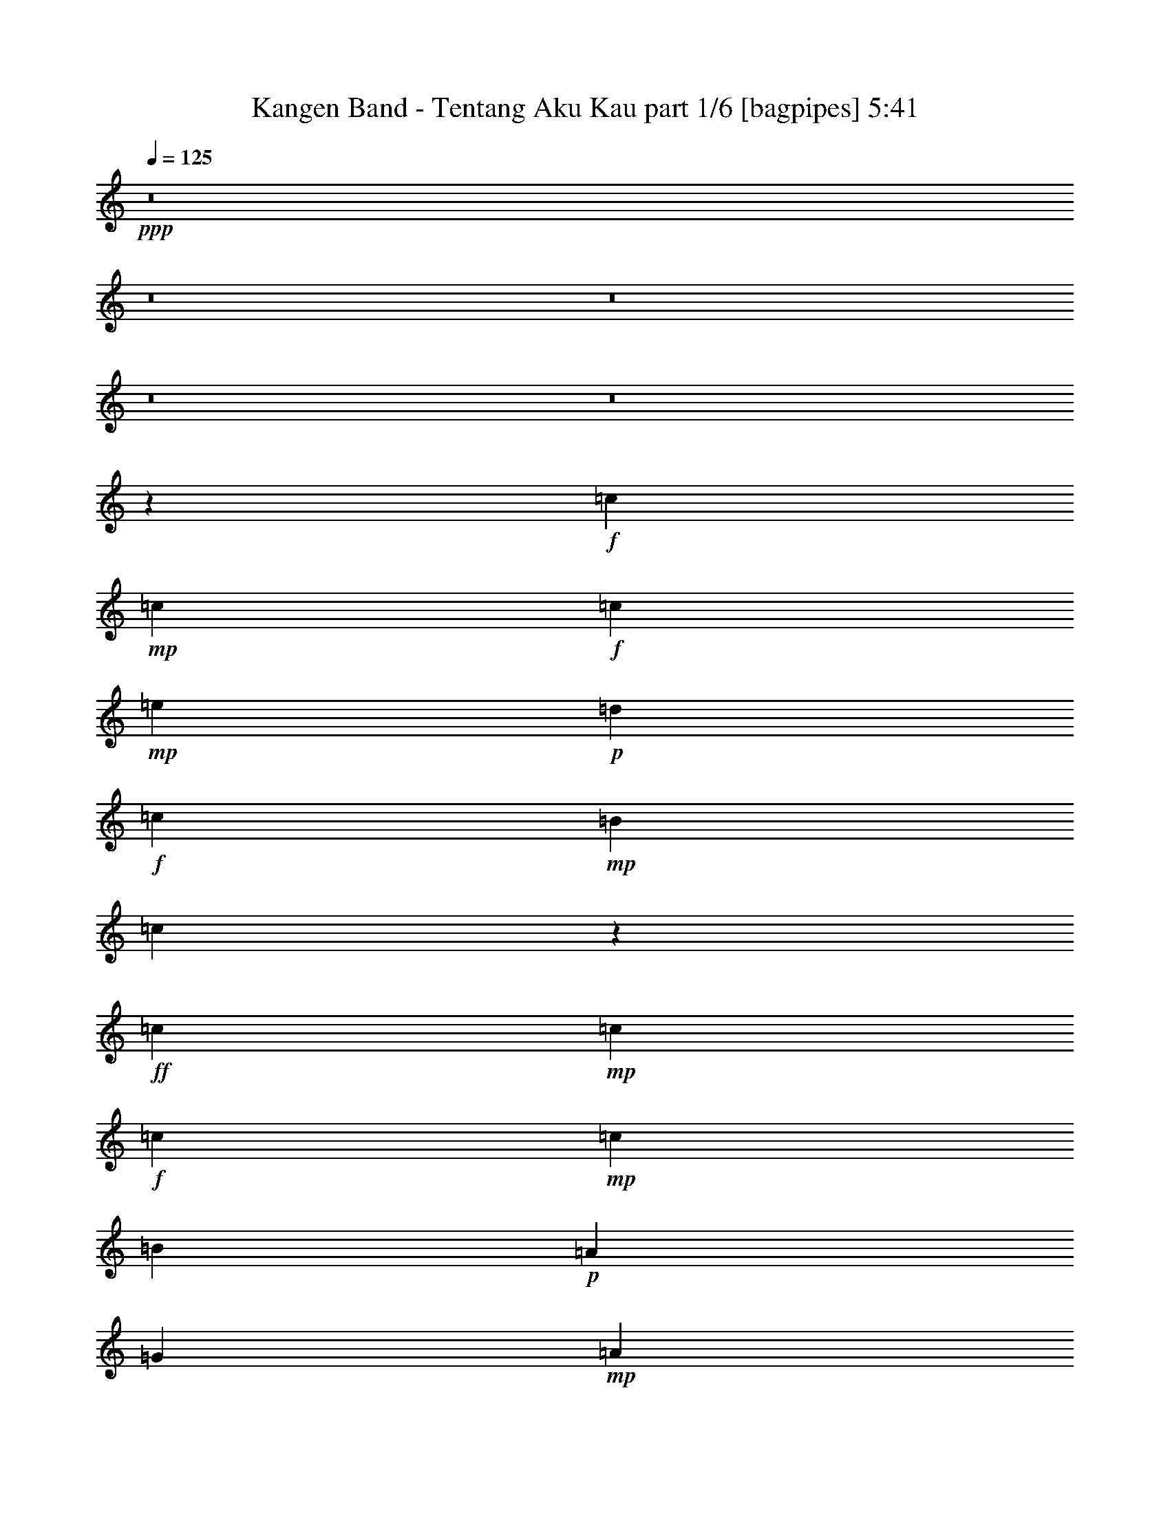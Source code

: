 % Produced with Bruzo's Transcoding Environment
% Transcribed by  Bruzo

X:1
T:  Kangen Band - Tentang Aku Kau part 1/6 [bagpipes] 5:41
Z: Transcribed with BruTE 64
L: 1/4
Q: 125
K: C
+ppp+
z8
z8
z8
z8
z8
z3973/4000
+f+
[=c8561/8000]
+mp+
[=c8561/8000]
+f+
[=c2203/2000]
+mp+
[=e8561/8000]
+p+
[=d8561/8000]
+f+
[=c8561/8000]
+mp+
[=B8561/8000]
[=c547/1000]
z887/1600
+ff+
[=c8561/8000]
+mp+
[=c4281/4000]
+f+
[=c6483/4000]
+mp+
[=c2203/4000]
[=B8561/8000]
+p+
[=A8561/8000]
[=G2203/4000]
+mp+
[=A831/1600]
[=B4387/8000]
z177/320
[=A683/320]
z1113/2000
[=A12967/8000]
[=G8561/8000]
[=E8561/8000]
[=G8459/8000]
z1127/2000
[=D2203/4000]
[=E8561/8000]
[=E8561/8000]
[=E2203/4000]
[=E6483/4000]
[=D1081/250]
z17199/4000
+f+
[=c8561/8000]
+mp+
[=c8561/8000]
+f+
[=c8561/8000]
+mp+
[=e8811/8000]
+p+
[=d8561/8000]
+f+
[=c8561/8000]
+mp+
[=B4281/4000]
[=c553/1000]
z4387/8000
+ff+
[=c8561/8000]
+mp+
[=c8561/8000]
+f+
[=c12967/8000]
+mp+
[=c881/1600]
[=B4281/4000]
+p+
[=A8561/8000]
[=G881/1600]
+mp+
[=A1039/2000]
[=B887/1600]
z547/1000
[=A4281/2000]
z1101/2000
[=A12717/8000]
[=G8811/8000]
[=E8561/8000]
[=G8507/8000]
z223/400
[=D831/1600]
[=E8811/8000]
[=E4281/4000]
[=E881/1600]
[=E12717/8000]
[=G3439/800]
z8
z8
z8
z8
z8
z501/160
+ff+
[=c4281/4000]
+mp+
[=c8811/8000]
+f+
[=c8561/8000]
+p+
[=e8561/8000]
[=d8561/8000]
+mp+
[=c8811/8000]
[=B4281/4000]
[=c8561/8000]
+f+
[=c8561/8000]
+mp+
[=c8811/8000]
+f+
[=c12967/8000]
+mp+
[=c831/1600]
+f+
[=B8561/8000]
+mp+
[=A2203/2000]
+p+
[=G831/1600]
+mp+
[=A2203/4000]
+f+
[=B2133/2000]
z859/800
+mp+
[=A12967/8000]
[=A8561/8000]
[=A2203/4000]
[=G8561/8000]
+p+
[=E8811/8000]
[=C831/1600]
[=C2203/4000]
[=C1039/2000]
+mp+
[=D881/1600]
[=E8561/8000]
[=E2203/4000]
[=E8561/8000]
[=G12967/8000]
[=D29987/8000]
z19501/4000
[=c8561/8000]
+f+
[=c8561/8000]
[=c8811/8000]
+mp+
[=e4281/4000]
[=d8561/8000]
+f+
[=c8561/8000]
+mp+
[=B8811/8000]
+f+
[=c407/800]
z4491/8000
+ff+
[=c8561/8000]
+mp+
[=c139/250]
z4113/8000
+f+
[=c8887/8000]
z51/100
[=c2203/4000]
+mp+
[=B8561/8000]
[=A8561/8000]
+p+
[=G2203/4000]
+mp+
[=A881/1600]
+f+
[=B8581/8000]
z2193/4000
+ff+
[=A4307/4000]
z4103/8000
[=A8811/8000]
[=A8561/8000]
[=G8561/8000]
+p+
[=E8561/8000]
+mp+
[=G2203/4000]
+p+
[=C881/1600]
+mp+
[=C1039/2000]
[=D2203/4000]
[=E8561/8000]
[=E881/1600]
[=E8561/8000]
[=G12967/8000]
[=D4317/1000]
z6473/2000
[=E8561/8000]
+f+
[=c12967/8000]
[=c1039/2000]
+ff+
[=c6483/4000]
+mp+
[=c2203/4000]
[=B8561/8000]
[=G12991/8000]
z2191/4000
[=E831/1600]
[=G2203/4000]
[=A8561/8000]
[=c8561/8000]
+f+
[=c8811/8000]
+mp+
[=A8561/8000]
[=G17063/8000]
z893/1600
[=C1039/2000]
[=C881/1600]
[=D2203/4000]
[=E12967/8000]
+p+
[=E831/1600]
[=E2203/4000]
+mp+
[=E101/200]
z4521/8000
[=E8561/8000]
[=E8811/8000]
[=F8561/8000]
[=G12967/8000]
[=D30079/8000]
z6901/1600
+p+
[=E881/1600]
+f+
[=c17123/8000]
[=c881/1600]
+ff+
[=c12967/8000]
+mp+
[=B831/1600]
+f+
[=B17373/8000]
+mp+
[=E831/1600]
+p+
[=E2203/4000]
[=G2203/4000]
+mp+
[=A8561/8000]
+f+
[=c8561/8000]
[=c8561/8000]
+mp+
[=A8811/8000]
[=G10803/4000]
z2039/4000
[=C881/1600]
[=D2203/4000]
[=E3179/2000]
[=E2203/4000]
[=E2203/4000]
[=E6483/4000]
[=E8561/8000]
[=E1039/2000]
[=F8811/8000]
[=G8561/8000]
[=A4281/4000]
[=G19483/4000]
z10731/4000
[=c831/1600]
[=e4343/2000]
[=e17123/8000]
[=d4343/2000]
+f+
[=B12967/8000]
[=c25933/8000]
[=c8561/8000]
+mp+
[=c1039/2000]
[=B8811/8000]
[=B1039/2000]
[=e8811/8000]
[=g12717/8000]
+f+
[=c4351/2000]
z4123/8000
[=c2203/2000]
+mp+
[=A831/1600]
[=G8811/8000]
+p+
[=G1039/2000]
+f+
[=c8561/8000]
+p+
[=e12967/8000]
+mp+
[=f4343/2000]
[=e12967/8000]
[=d3197/1000]
z4459/4000
+p+
[=G1039/2000]
+f+
[=e4343/2000]
+mp+
[=e17123/8000]
+p+
[=d4343/2000]
+f+
[=B12967/8000]
+ff+
[=c2699/1000]
z4091/8000
+f+
[=c8811/8000]
+mp+
[=c1039/2000]
[=B8561/8000]
[=B2203/4000]
[=e8561/8000]
[=g6483/4000]
+ff+
[=c2691/1000]
[=c8811/8000]
+mp+
[=A1039/2000]
[=G8561/8000]
+pp+
[=G2203/4000]
+mp+
[=c8561/8000]
[=e12967/8000]
[=f4343/2000]
+p+
[=e8561/4000]
[=d476/125]
z8
z8
z8
z8
z8
z8
z8
z8
z8
z2783/500
+mp+
[=E2203/4000]
+ff+
[=c12967/8000]
+f+
[=c831/1600]
[=c12967/8000]
+ff+
[=c881/1600]
+mp+
[=B4281/4000]
[=G1301/800]
z257/500
[=E881/1600]
[=G2203/4000]
[=A8561/8000]
[=c8561/8000]
+f+
[=c4281/4000]
+mp+
[=A8811/8000]
[=G8541/4000]
z2223/4000
+p+
[=C831/1600]
+mp+
[=C2203/4000]
[=D881/1600]
[=E12967/8000]
+p+
[=E1039/2000]
[=E881/1600]
+mp+
[=E203/400]
z4501/8000
[=E8561/8000]
[=E4281/4000]
[=F8811/8000]
[=G6483/4000]
+f+
[=D30099/8000]
z6897/1600
[=E2203/4000]
[=c8561/4000]
[=c2203/4000]
+ff+
[=c6483/4000]
+mp+
[=B1039/2000]
+f+
[=B4343/2000]
+mp+
[=E1039/2000]
+p+
[=E881/1600]
[=G2203/4000]
+mp+
[=A8561/8000]
+f+
[=c8561/8000]
[=c8561/8000]
+mp+
[=A4281/4000]
[=G175/64]
z2029/4000
[=C2203/4000]
[=D831/1600]
[=E12967/8000]
[=E881/1600]
[=E2203/4000]
[=E12717/8000]
[=E8811/8000]
[=E831/1600]
[=F2203/2000]
[=G8561/8000]
[=A8561/8000]
[=G19493/4000]
z10721/4000
[^F1039/2000]
+ff+
[=d6483/4000]
+f+
[=d2203/4000]
[=d12967/8000]
+ff+
[=d831/1600]
+mp+
[^c8811/8000]
[=A12597/8000]
z2263/4000
[^F881/1600]
[=A1039/2000]
[=B8811/8000]
[=d8561/8000]
+f+
[=d8561/8000]
+mp+
[=B8561/8000]
+p+
[=A17419/8000]
z4109/8000
[=D2203/4000]
+mp+
[=D881/1600]
[=E1039/2000]
[^F12967/8000]
+p+
[^F881/1600]
[^F1039/2000]
+mp+
[^F1099/2000]
z883/1600
[^F1039/2000]
[^F8811/8000]
[^F831/1600]
[=G8561/8000]
[=A2203/2000]
[=B8561/8000]
[=A38529/8000]
z21899/8000
[=d831/1600]
[^f17373/8000]
[^f8561/4000]
[=e4343/2000]
+f+
[^c12967/8000]
[=d6421/2000]
[=d8811/8000]
+mp+
[=d831/1600]
[^c8561/8000]
[^c2203/4000]
[^f8561/8000]
[=a12967/8000]
+f+
[=d17467/8000]
z4061/8000
[=d8561/8000]
+mp+
[=B881/1600]
[=A4281/4000]
+p+
[=A881/1600]
+f+
[=d8561/8000]
+p+
[^f12967/8000]
+mp+
[=g4343/2000]
[^f12717/8000]
[=e25889/8000]
z4303/4000
+p+
[=A881/1600]
+f+
[^f17373/8000]
+mp+
[^f8561/4000]
+p+
[=e4343/2000]
+f+
[^c12717/8000]
+ff+
[=d4281/1600]
z283/500
+f+
[=d4281/4000]
+mp+
[=d881/1600]
[^c8561/8000]
[^c2203/4000]
[^f8561/8000]
[=a12967/8000]
+ff+
[=d2691/1000]
[=d8561/8000]
+mp+
[=B881/1600]
[=A8561/8000]
+pp+
[=A2203/4000]
+mp+
[=d8561/8000]
[^f12967/8000]
[=g8561/4000]
+p+
[^f17373/8000]
[=e30089/8000]
+mp+
[=d881/1600]
[^f8561/4000]
[^f17373/8000]
[=e8561/4000]
+f+
[^c12967/8000]
[=d25933/8000]
[=d8561/8000]
+mp+
[=d2203/4000]
[^c8561/8000]
[^c2203/4000]
[^f8561/8000]
[=a12967/8000]
+f+
[=d17053/8000]
z2237/4000
[=d4281/4000]
+mp+
[=B881/1600]
[=A8561/8000]
+p+
[=A2203/4000]
+f+
[=d8561/8000]
+p+
[^f12967/8000]
+mp+
[=g8561/4000]
[^f12967/8000]
[=e1039/320]
z8519/8000
+p+
[=A2203/4000]
+f+
[^f8561/4000]
+mp+
[^f17373/8000]
+p+
[=e8561/4000]
+f+
[=a12967/8000]
+ff+
[=b21491/8000]
z2221/4000
+f+
[=d8561/8000]
+mp+
[=d2203/4000]
[^c8561/8000]
[^c2203/4000]
[^f8561/8000]
[=a6483/4000]
+ff+
[=d2691/1000]
[=d8561/8000]
+mp+
[=B2203/4000]
[=A8561/8000]
+pp+
[=A1039/2000]
+mp+
[=d8811/8000]
[^f12967/8000]
[=g8561/4000]
+p+
[^f4343/2000]
[=e17123/8000]
+mp+
[^c4343/2000]
+ff+
[=d8-]
[=d2309/4000]
z8
z8
z1

X:2
T:  Kangen Band - Tentang Aku Kau part 2/6 [bardic] 5:41
Z: Transcribed with BruTE 64
L: 1/4
Q: 125
K: C
+ppp+
z8
z8
z8
z8
z2957/8000
[=g51543/8000]
z8723/4000
[=C,8561/8000-=E,8561/8000]
[=C,8439/8000=G,8439/8000]
[=C,9/8-]
[=C,2027/4000=G,2027/4000]
z4441/8000
+pp+
[=D,17/16-=G,17/16]
[=D,4311/4000=G,4311/4000]
[=B,17/16-]
[=G,1109/1000=B,1109/1000]
[=C,8561/8000-=A,8561/8000]
[=C,4281/4000-=A,4281/4000]
+p+
[=C,17/16-=A,17/16]
[=C,1109/1000-=A,1109/1000]
+pp+
[=C,17/16-=E,17/16=G,17/16-]
[=C,4311/4000-=E,4311/4000=G,4311/4000]
[=C,17/16-=E,17/16]
[=C,8873/8000-=E,8873/8000]
[=C,17/16-=F,17/16]
[=C,4311/4000-=F,4311/4000]
[=C,17/16-=F,17/16]
[=C,1109/1000=F,1109/1000]
[=C,17/16-=E,17/16-]
[=C,4311/4000-=E,4311/4000=G,4311/4000]
[=C,17/16-=E,17/16-]
[=C,8873/8000-=E,8873/8000=G,8873/8000]
[=C,8521/8000-=A,8521/8000]
[=C,8601/8000=A,8601/8000]
+ppp+
[=E,2203/4000]
[=F,831/1600]
[=E,8811/8000-]
[=D,17123/8000=E,17123/8000-=G,17123/8000]
[=E,8561/8000-=G,8561/8000]
[=D,1801/1600=E,1801/1600-]
[=D,529/250=E,529/250=G,529/250]
[=G,2203/4000]
[=B,831/1600]
[=D,2203/2000]
[=C,8561/8000-=E,8561/8000]
[=C,8439/8000=G,8439/8000]
[=C,17/16-]
[=C,2301/4000=G,2301/4000]
z549/1000
+pp+
[=D,17/16-=G,17/16]
[=D,4311/4000=G,4311/4000]
[=B,17/16-]
[=G,8873/8000=B,8873/8000]
[=C,8561/8000-=A,8561/8000]
[=C,8561/8000-=A,8561/8000]
+p+
[=C,17/16-=A,17/16]
[=C,1109/1000-=A,1109/1000]
+pp+
[=C,17/16-=E,17/16=G,17/16-]
[=C,8623/8000-=E,8623/8000=G,8623/8000]
[=C,17/16-=E,17/16]
[=C,1109/1000-=E,1109/1000]
[=C,17/16-=F,17/16]
[=C,4311/4000-=F,4311/4000]
[=C,17/16-=F,17/16]
[=C,8623/8000=F,8623/8000]
[=C,9/8-=E,9/8-]
[=C,4133/4000-=E,4133/4000=G,4133/4000]
[=C,9/16-=E,9/16-]
[=C,4167/8000=E,4167/8000-=G,4167/8000]
[=C,4439/8000=E,4439/8000-]
[=D,2061/4000-=E,2061/4000]
+p+
[=D,9/8-=A,9/8=E9/8-]
[=D,8373/8000-=A,8373/8000=E8373/8000]
[=D,881/1600-=E881/1600]
[=D,1039/2000-=F1039/2000]
[=D,8561/8000-=E8561/8000]
[=D,8811/8000=G,8811/8000-=D8811/8000]
+pp+
[=D,8539/8000-=G,8539/8000]
[=D,8511/4000=G,8511/4000]
[=G,34617/8000=B,34617/8000=D34617/8000]
+p+
[=C,6899/1600=E,6899/1600=G,6899/1600=C6899/1600]
+pp+
[=D,17247/4000=G,17247/4000-=B,17247/4000=D17247/4000]
+p+
[=E,17373/8000=G,17373/8000-=A,17373/8000=C17373/8000=E17373/8000]
+pp+
[=G,8649/8000=B,8649/8000]
[=G,8473/8000]
+ppp+
[=E,25933/8000=G,25933/8000=B,25933/8000]
[=D,8561/8000]
[=C,12967/4000=F,12967/4000=A,12967/4000]
[=A,8561/8000]
[=C,6899/1600=E,6899/1600=G,6899/1600]
[=C,4343/2000=E,4343/2000=A,4343/2000]
[=C8561/4000]
[=D,23731/4000=G,23731/4000=B,23731/4000]
[=B,881/1600=B881/1600]
[=G,1039/2000=G1039/2000]
[=D,881/1600=D881/1600]
[=B,2203/4000]
[=G,831/1600]
+p+
[=C,4281/4000-=E,4281/4000]
+pp+
[=C,4469/4000=G,4469/4000]
[=C,17/16-]
[=C,89/160=G,89/160]
z809/1600
[=D,8561/8000=G,8561/8000]
+ppp+
[=G,8811/8000-]
[=G,17/16=B,17/16-]
[=G,8623/8000-=B,8623/8000]
+p+
[=C,8561/8000=G,8561/8000-=A,8561/8000]
+pp+
[=G,559/500-=A,559/500]
+p+
[=G,17/16-=A,17/16]
[=G,891/1600=A,891/1600]
z2017/4000
[=E,8561/8000=G,8561/8000]
+pp+
[=E,8939/8000]
+p+
[=E,17/16]
[=E,1699/1600]
[=F,8561/8000]
+pp+
[=F,8939/8000]
[=F,17/16]
[=F,3971/8000]
z1131/2000
+p+
[=C,8561/8000=C8561/8000]
+pp+
[=C,8939/8000-]
[=C,8433/8000-=G,8433/8000-]
+p+
[=C,4067/8000-=G,4067/8000-=C4067/8000]
+pp+
[=C,2247/4000=G,2247/4000-=D2247/4000]
+p+
[=G,17/16-=A,17/16=E17/16-]
[=G,1109/1000-=A,1109/1000=E1109/1000]
[=G,1039/2000-=E1039/2000]
[=G,2203/4000-=F2203/4000]
[=G,8561/8000=E8561/8000]
[=G,8561/8000-=D8561/8000]
+pp+
[=D,4411/4000=G,4411/4000]
[=G,1069/500]
z17251/4000
+ppp+
[=C,6899/1600=E,6899/1600=G,6899/1600]
[=D,17247/4000=G,17247/4000=B,17247/4000]
[=C,6899/1600=E,6899/1600=A,6899/1600]
[=E,17247/4000=G,17247/4000=B,17247/4000]
[=C,6899/1600=F,6899/1600=A,6899/1600]
[=C,6899/1600=E,6899/1600=G,6899/1600]
[=C,17247/4000=E,17247/4000=A,17247/4000]
[=D,8-=G,8-=B,8-]
[=D,4989/8000=G,4989/8000=B,4989/8000]
[=C,6899/1600=E,6899/1600=A,6899/1600]
[=E,6899/1600=G,6899/1600=B,6899/1600]
[=C,17247/4000=F,17247/4000=A,17247/4000]
[=C,6899/1600=E,6899/1600=G,6899/1600]
[=C,8-=E,8-=A,8-]
[=C,4989/8000=E,4989/8000=A,4989/8000]
[=D,8-=G,8-=B,8-]
[=D,4989/8000=G,4989/8000=B,4989/8000]
[=C,6899/1600=E,6899/1600=A,6899/1600]
[=E,6899/1600=G,6899/1600=B,6899/1600]
[=C,17247/4000=F,17247/4000=A,17247/4000]
[=C,6899/1600=E,6899/1600=G,6899/1600]
[=C,8-=E,8-=A,8-]
[=C,4989/8000=E,4989/8000=A,4989/8000]
[=D,8-=G,8-=B,8-]
[=D,4739/8000=G,4739/8000=B,4739/8000]
[=C,6899/1600=E,6899/1600=G,6899/1600]
[=D,17247/4000=G,17247/4000=B,17247/4000]
[=C,6899/1600=E,6899/1600=A,6899/1600]
[=E,6899/1600=G,6899/1600=B,6899/1600]
[=C,17247/4000=F,17247/4000=A,17247/4000]
[=C,6899/1600=E,6899/1600=G,6899/1600]
[=D,17247/4000=F,17247/4000=A,17247/4000]
[=D,6899/1600=G,6899/1600=B,6899/1600]
[=C,6899/1600=E,6899/1600=G,6899/1600]
[=D,17247/4000=G,17247/4000=B,17247/4000]
[=C,6899/1600=E,6899/1600=A,6899/1600]
[=E,17247/4000=G,17247/4000=B,17247/4000]
[=C,6899/1600=F,6899/1600=A,6899/1600]
[=C,6899/1600=E,6899/1600=G,6899/1600]
[=D,17247/4000=F,17247/4000=A,17247/4000]
[=D,6899/1600=G,6899/1600=B,6899/1600]
[=C4469/8000=E4469/8000=A4469/8000]
z1023/2000
[=C551/1000=E551/1000=A551/1000]
z4403/8000
[=C4097/8000=E4097/8000=A4097/8000]
z279/500
[=C1009/2000=E1009/2000=A1009/2000]
z2263/4000
[=B,2237/4000=D2237/4000=G2237/4000]
z4087/8000
[=B,4413/8000=D4413/8000=G4413/8000]
z2199/4000
[=B,2051/4000=D2051/4000=G2051/4000]
z4459/8000
[=B,4041/8000=D4041/8000=G4041/8000]
z113/200
[=E14/25=G14/25=c14/25]
z4081/8000
[=E4419/8000=G4419/8000=c4419/8000]
z549/1000
[=E1027/2000=G1027/2000=c1027/2000]
z2227/4000
[=E2023/4000=G2023/4000=c2023/4000]
z903/1600
[=F897/1600=A897/1600=d897/1600]
z1019/2000
[=F553/1000=A553/1000=d553/1000]
z4387/8000
[=F4113/8000=A4113/8000=d4113/8000]
z139/250
[=F1039/2000=A1039/2000=d1039/2000]
[=F881/1600=A881/1600=d881/1600]
+p+
[=F2203/4000=f2203/4000]
[=E831/1600=e831/1600]
[=D2203/4000=d2203/4000]
[=C2203/4000=c2203/4000]
[=B,8561/8000=B8561/8000]
[=A,831/1600=A831/1600]
[^G,2203/4000^G2203/4000]
+ppp+
[=C281/500=E281/500=A281/500]
z813/1600
[=C887/1600=E887/1600=A887/1600]
z547/1000
[=C1031/2000=E1031/2000=A1031/2000]
z4437/8000
[=C4063/8000=E4063/8000=A4063/8000]
z4499/8000
[=B,4501/8000=D4501/8000=G4501/8000]
z203/400
[=B,111/200=D111/200=G111/200]
z4121/8000
[=B,4379/8000=D4379/8000=G4379/8000]
z277/500
[=B,1017/2000=D1017/2000=G1017/2000]
z4493/8000
[=E4507/8000=G4507/8000=c4507/8000]
z2027/4000
[=E2223/4000=G2223/4000=c2223/4000]
z823/1600
[=E877/1600=G877/1600=c877/1600]
z4427/8000
[=E4073/8000=G4073/8000=c4073/8000]
z561/1000
[=F141/250=A141/250=d141/250]
z4049/8000
[=F4451/8000=A4451/8000=d4451/8000]
z411/800
[=F439/800=A439/800=d439/800]
z4421/8000
[=F4079/8000=A4079/8000=d4079/8000]
z2241/4000
+p+
[=F2203/4000=f2203/4000]
[=E1039/2000=e1039/2000]
[=D881/1600=d881/1600]
[=C1039/2000=c1039/2000]
[=B,8811/8000=B8811/8000]
[=A,831/1600=A831/1600]
[^G,2203/4000^G2203/4000]
+ppp+
[=C4523/8000=E4523/8000=A4523/8000]
z2019/4000
[=C2231/4000=E2231/4000=A2231/4000]
z4099/8000
[=C4401/8000=E4401/8000=A4401/8000]
z441/800
[=C409/800=E409/800=A409/800]
z559/1000
[=A,283/500=C283/500=F283/500]
z4033/8000
[=A,4467/8000=C4467/8000=F4467/8000]
z2047/4000
[=A,2203/4000=C2203/4000=F2203/4000]
z881/1600
[=A,819/1600=C819/1600=F819/1600]
z2233/4000
[=B,2017/4000=D2017/4000=G2017/4000]
z4527/8000
[=B,4473/8000=D4473/8000=G4473/8000]
z4089/8000
[=B,4411/8000=D4411/8000=G4411/8000]
z11/20
[=B,41/80=D41/80=G41/80]
z4461/8000
[=B,4039/8000=E4039/8000^G4039/8000]
z2261/4000
[=B,2239/4000=E2239/4000^G2239/4000]
z4083/8000
[=B,4417/8000=E4417/8000^G4417/8000]
z2197/4000
[=B,2053/4000=E2053/4000^G2053/4000]
z891/1600
[=C809/1600=E809/1600=A809/1600]
z4517/8000
[=C4483/8000=E4483/8000=A4483/8000]
z2039/4000
[=C2211/4000=E2211/4000=A2211/4000]
z4389/8000
[=C4111/8000=E4111/8000=A4111/8000]
z89/160
[=A,81/160=C81/160=F81/160]
z4511/8000
[=A,4489/8000=C4489/8000=F4489/8000]
z509/1000
[=A,1107/2000=C1107/2000=F1107/2000]
z4383/8000
[=A,4117/8000=C4117/8000=F4117/8000]
z889/1600
[=B,811/1600=D811/1600=G811/1600]
z2253/4000
[=B,2247/4000=D2247/4000=G2247/4000]
z4067/8000
[=B,4433/8000=D4433/8000=G4433/8000]
z2189/4000
[=B,2061/4000=D2061/4000=G2061/4000]
z4439/8000
[=B,4061/8000=E4061/8000^G4061/8000]
z9/16
[=B,9/16=E9/16^G9/16]
z2031/4000
[=B,2219/4000=E2219/4000^G2219/4000]
z4123/8000
[=B,4377/8000=E4377/8000^G4377/8000]
z2217/4000
[=C,17247/4000=E,17247/4000=A,17247/4000]
[=E,6899/1600=G,6899/1600=B,6899/1600]
[=C,6899/1600=F,6899/1600=A,6899/1600]
[=C,17247/4000=E,17247/4000=G,17247/4000]
[=C,8-=E,8-=A,8-]
[=C,4989/8000=E,4989/8000=A,4989/8000]
[=D,8-=G,8-=B,8-]
[=D,499/800=G,499/800=B,499/800]
[=C,17247/4000=E,17247/4000=A,17247/4000]
[=E,6899/1600=G,6899/1600=B,6899/1600]
[=C,6849/1600=F,6849/1600=A,6849/1600]
[=C,17247/4000=E,17247/4000=G,17247/4000]
[=C,8-=E,8-=A,8-]
[=C,4989/8000=E,4989/8000=A,4989/8000]
[=D,8-=G,8-=B,8-]
[=D,499/800=G,499/800=B,499/800]
[=D,17247/4000^F,17247/4000=B,17247/4000]
[^C,6899/1600^F,6899/1600=A,6899/1600]
[=D,17247/4000=G,17247/4000=B,17247/4000]
[=D,6899/1600^F,6899/1600=A,6899/1600]
[=D,8-^F,8-=B,8-]
[=D,4989/8000^F,4989/8000=B,4989/8000]
[^C,8-=E,8-=A,8-]
[^C,4989/8000=E,4989/8000=A,4989/8000]
[=D,6899/1600^F,6899/1600=A,6899/1600]
[^C,6899/1600=E,6899/1600=A,6899/1600]
[=D,17247/4000^F,17247/4000=B,17247/4000]
[^C,6899/1600^F,6899/1600=A,6899/1600]
[=D,17247/4000=G,17247/4000=B,17247/4000]
[=D,6899/1600^F,6899/1600=A,6899/1600]
[=E,6899/1600=G,6899/1600=B,6899/1600]
[^C,17247/4000=E,17247/4000=A,17247/4000]
[=D,6899/1600^F,6899/1600=A,6899/1600]
[^C,6899/1600=E,6899/1600=A,6899/1600]
[=D,17247/4000^F,17247/4000=B,17247/4000]
[^C,6899/1600^F,6899/1600=A,6899/1600]
[=D,17247/4000=G,17247/4000=B,17247/4000]
[=D,6899/1600^F,6899/1600=A,6899/1600]
[=E,6899/1600=G,6899/1600=B,6899/1600]
[^C,17247/4000=E,17247/4000=A,17247/4000]
[=D,6899/1600^F,6899/1600=A,6899/1600]
[^C,17247/4000=E,17247/4000=A,17247/4000]
[=D,6899/1600^F,6899/1600=B,6899/1600]
[^C,6899/1600^F,6899/1600=A,6899/1600]
[=D,17247/4000=G,17247/4000=B,17247/4000]
[=D,6899/1600^F,6899/1600=A,6899/1600]
[=E,17247/4000=G,17247/4000=B,17247/4000]
[^C,6899/1600=E,6899/1600=A,6899/1600]
[=D,6899/1600^F,6899/1600=A,6899/1600]
[^C,17247/4000=E,17247/4000=A,17247/4000]
[=D,6899/1600^F,6899/1600=B,6899/1600]
[^C,17247/4000^F,17247/4000=A,17247/4000]
[=D,6899/1600=G,6899/1600=B,6899/1600]
[=D,6899/1600^F,6899/1600=A,6899/1600]
[=E,17247/4000=G,17247/4000=B,17247/4000]
[^C,6899/1600=E,6899/1600=A,6899/1600]
[=D,8-^F,8-=A,8-]
[=D,19559/4000^F,19559/4000=A,19559/4000]
z8
z75/16

X:3
T:  Kangen Band - Tentang Aku Kau part 3/6 [harp] 5:41
Z: Transcribed with BruTE 64
L: 1/4
Q: 125
K: C
+ppp+
z3499/1600
+f+
[=c8561/4000-]
[=B881/1600=c881/1600]
[=c2203/4000-]
[=B17/16-=c17/16-]
[=G537/250-=B537/250=c537/250-]
[=G881/1600-=B881/1600=c881/1600]
[=G559/1000-=c559/1000-]
[=G4217/4000=B4217/4000-=c4217/4000-]
[=A17183/8000-=B17183/8000=c17183/8000-]
[=A2203/4000-=B2203/4000=c2203/4000]
[=A4483/8000-=c4483/8000-]
[=A4211/4000-=B4211/4000-=c4211/4000]
[=A537/250-=B537/250=e537/250-]
[=A881/1600-=B881/1600=e881/1600-]
[=A2239/4000-=c2239/4000=e2239/4000-]
[=A2107/2000=B2107/2000-=e2107/2000-]
[=B17183/8000=e17183/8000-=f17183/8000-]
[=B2203/4000=e2203/4000-=f2203/4000-]
[=c4477/8000=e4477/8000-=f4477/8000-]
[=B2107/2000-=e2107/2000=f2107/2000-]
[=B537/250=c537/250-=f537/250-]
[=B2203/4000=c2203/4000=f2203/4000-]
[=c4477/8000-=f4477/8000-]
[=B2107/2000-=c2107/2000-=f2107/2000]
[=A537/250-=B537/250=c537/250-]
[=A881/1600-=B881/1600=c881/1600]
[=A559/1000-=c559/1000-]
[=A4253/4000=B4253/4000=c4253/4000-]
[=G8633/2000=c8633/2000]
z8
z8
z8
z8
z8
z12449/4000
[=G17247/4000=c17247/4000=e17247/4000]
[=G6899/1600=B6899/1600]
[=A17247/4000=c17247/4000=e17247/4000]
[=G6899/1600=B6899/1600=e6899/1600]
[=A6849/1600=c6849/1600=f6849/1600]
[=G17247/4000=c17247/4000=e17247/4000]
[=A6899/1600=c6899/1600=e6899/1600]
[=G5189/800=B5189/800]
z17099/8000
[=c4343/2000-]
[=B2203/4000=c2203/4000]
[=c831/1600-]
[=B17/16-=c17/16-]
[=G8717/4000-=B8717/4000=c8717/4000-]
[=G1039/2000-=B1039/2000=c1039/2000]
[=G559/1000-=c559/1000-]
[=G8433/8000=B8433/8000-=c8433/8000-]
[=A8717/4000-=B8717/4000=c8717/4000-]
[=A831/1600-=B831/1600=c831/1600]
[=A4483/8000-=c4483/8000-]
[=A8423/8000-=B8423/8000-=c8423/8000]
[=A17433/8000-=B17433/8000=e17433/8000-]
[=A1039/2000-=B1039/2000=e1039/2000-]
[=A4477/8000-=c4477/8000=e4477/8000-]
[=A2107/2000=B2107/2000-=e2107/2000-]
[=B8717/4000=e8717/4000-=f8717/4000-]
[=B831/1600=e831/1600-=f831/1600-]
[=c2239/4000=e2239/4000-=f2239/4000-]
[=B2107/2000-=e2107/2000=f2107/2000-]
[=B17433/8000=c17433/8000-=f17433/8000-]
[=B1039/2000=c1039/2000=f1039/2000-]
[=c4477/8000-=f4477/8000-]
[=B8429/8000-=c8429/8000-=f8429/8000]
[=A17433/8000-=B17433/8000=c17433/8000-]
[=A1039/2000-=B1039/2000=c1039/2000]
[=A559/1000-=c559/1000-]
[=A1701/1600=B1701/1600=c1701/1600-]
[=G8607/2000=c8607/2000]
z8
z8
z8
z8
z8
z8
z8
z8
z8
z8
z4803/1600
+fff+
[=A881/1600]
[=B1039/2000]
[=c1089/500]
z8509/8000
[=G2203/4000]
[=A831/1600]
[=B1743/800]
z1063/1000
[=f881/1600]
[=G1039/2000]
[=A3487/1600]
z4249/4000
[=e2203/4000]
[=f1039/2000]
[=G6483/4000]
[=f1039/4000]
+f+
[=e291/1000]
[=e51617/8000]
[=f4343/2000]
[=d34579/8000]
z42971/8000
+fff+
[=A2203/4000]
[=B1039/2000]
[=c17467/8000]
z4233/4000
[=G1039/2000]
[=A881/1600]
[=B17473/8000]
z8461/8000
[=f831/1600]
[=G2203/4000]
[=A8739/4000]
z1691/1600
[=e1039/2000]
[=f881/1600]
[=G12967/8000]
[=f1039/4000]
+f+
[=e291/1000]
[=e51617/8000]
[=f4343/2000]
[=d8-]
[=d2311/4000]
z8
z8
z8
z8
z8
z8
z8
z8
z8
z8
z8
z8
z8
z8
z8
z8
z8
z8
z5899/1600
+fff+
[=A2203/4000]
[=B831/1600]
[=c4361/2000]
z849/800
[=G881/1600]
[=A1039/2000]
[=B17449/8000]
z2121/2000
[=f2203/4000]
[=G831/1600]
[=A3491/1600]
z8479/8000
[=e881/1600]
[=f1039/2000]
[=G12967/8000]
[=f2077/8000]
+f+
[=e291/1000]
[=e51617/8000]
[=f4343/2000]
[=d8-]
[=d/8]
z12551/8000
+fff+
[=A831/1600]
[=B2203/4000]
[=c17487/8000]
z4223/4000
[=G1039/2000]
[=A2203/4000]
[=B4373/2000]
z8441/8000
[=f1039/2000]
[=G881/1600]
[=A8499/4000]
z1117/1000
[=e831/1600]
[=f2203/4000]
[=G12967/8000]
[=f2077/8000]
+f+
[=e1039/4000]
[=e51867/8000]
[=f8561/4000]
[=d8-]
[=d1223/2000]
z8909/8000
+fff+
[=B831/1600]
[^c2203/4000]
[=d1703/800]
z8903/8000
[=A1039/2000]
[=B881/1600]
[^c4259/2000]
z4449/4000
[=G1039/2000]
[=A881/1600]
[=B17041/8000]
z8893/8000
[^F831/1600]
[=G2203/4000]
[=A6483/4000]
[^F1039/4000]
+mp+
[=G1039/4000]
+f+
[^F51867/8000]
[=G8561/4000]
[=e8-]
[=e987/1600]
z8
z8
z8
z8
z8
z8
z8
z8
z8
z8
z8
z8
z8
z8
z8
z8
z8
z8
z8
z8
z57/16

X:4
T:  Kangen Band - Tentang Aku Kau part 4/6 [lute] 5:41
Z: Transcribed with BruTE 64
L: 1/4
Q: 125
K: C
+ppp+
z3499/1600
+mp+
[=C8561/8000]
[=E8561/8000]
[=e881/1600]
[=c2203/4000]
[=G8561/8000]
[=G,8561/8000]
[=G4281/4000]
[=g881/1600]
[=d2203/4000]
[=B8561/8000]
[=A,8561/8000]
[=E8561/8000]
[=e2203/4000]
[=c881/1600]
[=A8561/8000]
[=E,4281/4000]
[=B,8561/8000]
[=e881/1600]
[=B2203/4000]
[=G8561/8000]
[=F,8561/8000]
[=F8561/8000]
[=f2203/4000]
[=c881/1600]
[=A4281/4000]
[=C8561/8000]
[=E8561/8000]
[=e2203/4000]
[=c881/1600]
[=G8561/8000]
[=A,8561/8000]
[=E4281/4000]
[=e881/1600]
[=c2203/4000]
[=A8561/8000]
[=G,8561/8000]
[=D8561/8000]
[=G8811/8000]
[=B8561/8000]
[=g1039/2000]
[=d2203/4000]
[=B881/1600]
[=g1039/2000]
[=d881/1600]
[=G2203/4000]
[=B8081/8000]
+ppp+
[=C519/4000-=G519/4000-]
[=C19/100-=G19/100-=c19/100-=e19/100-]
[=C8-=G8-=c8-=e8-=g8-]
[=C93/250=G93/250=c93/250=e93/250=g93/250]
z8
z8
z8
z24699/4000
+mp+
[=C831/1600]
[=E2203/4000]
[=G831/1600]
[=c2203/4000]
[=e4343/2000]
[=G,1039/2000]
[=B,881/1600]
[=D1039/2000]
[=G881/1600]
[=g17373/8000]
[=A,831/1600]
[=E2203/4000]
[=A831/1600]
[=c2203/4000]
[=e4343/2000]
[=E,1039/2000]
[=B,2203/4000]
[=E831/1600]
[=G2203/4000]
[=e4343/2000]
[=F,1039/2000]
[=F881/1600]
[=A1039/2000]
[=c881/1600]
[=f17123/8000]
[=C881/1600]
[=E2203/4000]
[=G831/1600]
[=c2203/4000]
[=e8561/4000]
[=A,2203/4000]
[=E881/1600]
[=A1039/2000]
[=c2203/4000]
[=e8561/4000]
[=G,881/1600]
[=B,2203/4000]
[=D1039/2000]
[=G881/1600]
[=g8561/4000]
[=G,2203/4000]
[=B,2203/4000]
[=D831/1600]
[=G2203/4000]
[=g8561/4000]
[=C2203/4000]
[=G881/1600]
[=c8561/4000]
[=G4281/4000]
[=G,881/1600]
[=G2203/4000]
[=B8561/4000]
[=G8561/8000]
[=A,2203/4000]
[=A881/1600]
[=c17123/8000]
[=A8561/8000]
[=E881/1600]
[=G2203/4000]
[=B8561/4000]
[=e8561/8000]
[=F,2203/4000]
[=F2203/4000]
[=A8561/4000]
[=c8561/8000]
[=C2203/4000]
[=G881/1600]
[=c17123/8000]
[=G8561/8000]
[=A,881/1600]
[=A2203/4000]
[=c8561/4000]
[=A8561/8000]
[=G,2203/4000]
[=G831/1600]
[=B2203/2000]
[=G8561/8000]
[=B8611/1600]
+ff+
[=C4281/4000-]
[=C9/8-=G9/8-]
[=C2093/2000-=G2093/2000-=c2093/2000-]
[=C2157/2000-=G2157/2000-=c2157/2000-=e2157/2000]
[=G,8311/8000-=C8311/8000-=G8311/8000=c8311/8000-]
[=G,9127/8000-=C9127/8000-=G9127/8000-=c9127/8000]
[=G,17/16-=C17/16-=G17/16-=B17/16-]
[=G,2139/2000-=C2139/2000=G2139/2000-=B2139/2000-=d2139/2000]
[=G,8311/8000-=A,8311/8000-=G8311/8000=B8311/8000-]
[=G,1141/1000-=A,1141/1000-=E1141/1000-=B1141/1000]
[=G,17/16-=A,17/16-=E17/16-=A17/16-]
[=G,1699/1600=A,1699/1600-=E1699/1600-=A1699/1600-=c1699/1600-]
[=E,8561/8000-=A,8561/8000=E8561/8000-=A8561/8000-=c8561/8000-]
[=E,1109/1000-=B,1109/1000-=E1109/1000=A1109/1000-=c1109/1000-]
[=E,8561/8000-=B,8561/8000-=E8561/8000-=A8561/8000-=c8561/8000]
[=E,8373/8000=B,8373/8000-=E8373/8000-=A8373/8000-=B8373/8000-]
[=F,1701/1600-=B,1701/1600-=E1701/1600=A1701/1600-=B1701/1600-]
[=F,283/250-=B,283/250-=F283/250-=A283/250=B283/250-]
[=F,8627/8000-=B,8627/8000-=F8627/8000-=A8627/8000-=B8627/8000]
[=F,1699/1600-=B,1699/1600=F1699/1600-=A1699/1600-=c1699/1600-]
[=F,8311/8000-=C8311/8000-=F8311/8000=A8311/8000-=c8311/8000-]
[=F,9061/8000-=C9061/8000-=E9061/8000-=A9061/8000=c9061/8000-]
[=F,4281/4000-=C4281/4000-=E4281/4000-=G4281/4000-=c4281/4000]
[=F,8561/8000-=C8561/8000=E8561/8000-=G8561/8000-=c8561/8000-]
[=F,8311/8000-=A,8311/8000-=E8311/8000=G8311/8000-=c8311/8000-]
[=F,9061/8000-=A,9061/8000-=E9061/8000-=G9061/8000=c9061/8000-]
[=F,2143/2000-=A,2143/2000-=E2143/2000-=A2143/2000-=c2143/2000]
[=F,171/160=A,171/160-=E171/160-=A171/160-=c171/160-]
[=G,8311/8000-=A,8311/8000-=E8311/8000=A8311/8000-=c8311/8000-]
[=G,4531/4000-=A,4531/4000-=D4531/4000-=A4531/4000=c4531/4000-]
[=G,4247/4000-=A,4247/4000-=D4247/4000-=G4247/4000-=c4247/4000]
[=G,2143/2000-=A,2143/2000-=D2143/2000-=G2143/2000-=B2143/2000]
[=G,12991/4000=A,12991/4000=D12991/4000=G12991/4000=d12991/4000]
z4251/4000
[=C8561/8000-]
[=C17/16-=G17/16-]
[=C1109/1000-=G1109/1000=c1109/1000-]
[=C17/16-=G17/16-=c17/16-]
[=G,8689/8000-=C8689/8000-=G8689/8000=c8689/8000-]
[=G,4217/4000-=C4217/4000-=G4217/4000-=c4217/4000]
[=G,559/500-=C559/500-=G559/500]
[=G,2107/2000-=C2107/2000=G2107/2000-]
[=G,4311/4000-=A,4311/4000-=G4311/4000]
[=G,17/16-=A,17/16-=E17/16-]
[=G,1789/1600-=A,1789/1600-=E1789/1600=c1789/1600-]
[=G,2107/2000=A,2107/2000-=E2107/2000-=c2107/2000-]
[=E,543/500-=A,543/500-=E543/500=c543/500-]
[=E,4217/4000-=A,4217/4000-=E4217/4000-=c4217/4000]
[=E,8939/8000-=A,8939/8000-=E8939/8000=B8939/8000-]
[=E,8433/8000=A,8433/8000-=E8433/8000-=B8433/8000-]
[=F,8689/8000-=A,8689/8000-=E8689/8000=B8689/8000-]
[=F,4217/4000-=A,4217/4000-=F4217/4000-=B4217/4000-]
[=F,8949/8000-=A,8949/8000-=F8949/8000=B8949/8000-=c8949/8000-]
[=F,8617/8000-=A,8617/8000=F8617/8000-=B8617/8000-=c8617/8000-]
[=F,1699/1600-=C1699/1600-=F1699/1600-=B1699/1600=c1699/1600-]
[=F,8433/8000-=C8433/8000-=F8433/8000-=G8433/8000-=c8433/8000]
[=F,8939/8000-=C8939/8000-=F8939/8000-=G8939/8000=c8939/8000-]
[=F,8439/8000-=C8439/8000=F8439/8000-=G8439/8000-=c8439/8000-]
[=F,8683/8000-=A,8683/8000-=F8683/8000=G8683/8000-=c8683/8000-]
[=F,4217/4000-=A,4217/4000-=E4217/4000-=G4217/4000-=c4217/4000]
[=F,8949/8000-=A,8949/8000-=E8949/8000=G8949/8000-=c8949/8000-]
[=F,8423/8000=A,8423/8000-=E8423/8000-=G8423/8000-=c8423/8000-]
[=G,1701/1600-=A,1701/1600-=E1701/1600=G1701/1600-=c1701/1600-]
[=G,2171/2000-=A,2171/2000-=D2171/2000-=G2171/2000=c2171/2000-]
[=G,4403/4000-=A,4403/4000-=D4403/4000-=G4403/4000-=c4403/4000]
[=G,2143/2000-=A,2143/2000-=D2143/2000-=G2143/2000-=B2143/2000]
[=G,6911/1600-=A,6911/1600=D6911/1600-=G6911/1600-=d6911/1600-]
[=G,4281/4000-=A,4281/4000=D4281/4000=G4281/4000-=d4281/4000-]
[=G,1001/1000-=E1001/1000=G1001/1000=d1001/1000]
[=G,19/100-=A,19/100-=E19/100-=A19/100-]
[=G,16333/8000-=A,16333/8000=E16333/8000=A16333/8000=c16333/8000=e16333/8000]
[=G,8561/8000-=B,8561/8000]
[=G,1591/1600-=E1591/1600]
[=G,3/16-=B,3/16-=E3/16-=G3/16-]
[=G,16479/8000=B,16479/8000-=E16479/8000=G16479/8000=B16479/8000=e16479/8000]
+mp+
[=F,8561/8000=B,8561/8000-]
[=B,4033/4000-=F4033/4000]
[=B,3/16-=F3/16-=A3/16-=c3/16-]
[=B,3299/1600=F3299/1600-=A3299/1600=c3299/1600=f3299/1600]
[=C8433/8000=F8433/8000]
[=E8081/8000]
[=C1519/8000-=E1519/8000-=G1519/8000-]
[=C8173/4000=E8173/4000-=G8173/4000=c8173/4000=e8173/4000]
[=A,8549/8000=E8549/8000]
[=E8081/8000]
[=E173/1000-=A173/1000-=c173/1000-]
[=E4149/2000-=A4149/2000=c4149/2000=e4149/2000]
[=A,4217/4000=E4217/4000]
[=E101/100]
[=E277/1600-=A277/1600-=c277/1600-]
[=E2081/1000=A2081/1000=c2081/1000=e2081/1000]
[=G,8381/8000=D8381/8000=G8381/8000=B8381/8000=d8381/8000=g8381/8000]
[=G3973/4000]
[=G,1039/8000-=D1039/8000-=G1039/8000-]
[=G,/8-=D/8-=G/8-=B/8-=d/8-]
[=G,503/250=D503/250=G503/250-=B503/250=d503/250=g503/250]
[=G,4207/4000=G4207/4000]
[=G3973/4000]
[=G,1039/8000-=D1039/8000-=G1039/8000-]
[=G,/8-=D/8-=G/8-=B/8-=d/8-]
[=G,3219/1600=D3219/1600=G3219/1600-=B3219/1600=d3219/1600=g3219/1600]
[=A,4207/4000=G4207/4000]
[=E8081/8000]
[=E277/1600-=A277/1600-=c277/1600-]
[=E4149/2000-=A4149/2000=c4149/2000=e4149/2000]
[=B,8433/8000=E8433/8000]
[=E8081/8000]
[=E173/1000-=G173/1000-=B173/1000-]
[=E4149/2000-=G4149/2000=B4149/2000=e4149/2000]
[=F,4217/4000=E4217/4000]
[=F101/100]
[=F277/1600-=A277/1600-=c277/1600-]
[=F4149/2000-=A4149/2000=c4149/2000=f4149/2000]
[=C8433/8000=F8433/8000]
[=E8081/8000]
[=E277/1600-=G277/1600-=c277/1600-]
[=E3319/1600-=G3319/1600=c3319/1600=e3319/1600]
[=A,4217/4000=E4217/4000]
[=E101/100]
[=E277/1600-=A277/1600-=c277/1600-]
[=E4149/2000-=A4149/2000=c4149/2000=e4149/2000]
[=A,8433/8000=E8433/8000]
[=E8081/8000]
[=E277/1600-=A277/1600-=c277/1600-]
[=E2081/1000=A2081/1000=c2081/1000=e2081/1000]
[=G,8381/8000=D8381/8000=G8381/8000=B8381/8000=d8381/8000=g8381/8000]
[=G8081/8000]
[=D1519/8000-=G1519/8000-=B1519/8000-]
[=D7923/4000=G7923/4000-=B7923/4000=d7923/4000=g7923/4000]
[=G,9049/8000=G9049/8000]
[=G101/100]
[=D19/100-=G19/100-=B19/100-]
[=D7923/4000=G7923/4000-=B7923/4000=d7923/4000=g7923/4000]
[=C1131/1000=G1131/1000]
[=E8561/8000]
[=c4281/4000]
[=G8561/8000]
[=G8811/8000]
[=B8561/8000]
[=g2203/4000]
[=D831/1600=d831/1600]
[=G2203/4000]
[=A,12967/8000]
[=A,4013/4000]
[=E/8-=A/8-=c/8-]
[=E16657/8000-=A16657/8000=c16657/8000=e16657/8000]
[=E,4439/4000=E4439/4000-]
[=B,199/200=E199/200]
[=E/8-=G/8-=B/8-]
[=E16657/8000=G16657/8000=B16657/8000=e16657/8000]
[=F8811/8000]
[=A8561/8000]
[=f8561/8000]
[=c8561/8000]
[=G8811/8000]
[=B4281/4000]
[=g8561/8000]
[=d8561/8000]
[=D8811/8000]
[=A8561/8000]
[=f8561/8000]
[=d8561/8000]
[=A2203/2000]
[=G8561/8000]
[=B8561/8000]
[=g8561/8000]
[=C8811/8000]
[=E8561/8000]
[=c8561/8000]
[=G4281/4000]
[=G8811/8000]
[=B8561/8000]
[=g1039/2000]
[=D881/1600=d881/1600]
[=G2203/4000]
[=A,3179/2000]
[=A,8277/8000]
[=E/8-=A/8-=c/8-]
[=E16657/8000=A16657/8000=c16657/8000=e16657/8000]
[=E,8561/8000]
[=B,8277/8000]
[=E/8-=G/8-=B/8-]
[=E1041/500=G1041/500=B1041/500=e1041/500]
[=F4281/4000]
[=A8811/8000]
[=f8561/8000]
[=c8561/8000]
[=G8561/8000]
[=B8811/8000]
[=g4281/4000]
[=d8561/8000]
[=D8561/8000]
[=A8811/8000]
[=f8561/8000]
[=d8561/8000]
[=G8561/8000]
[=B2203/2000]
[=g8591/8000]
z8531/8000
+ff+
[=A6899/1600]
[=B17247/4000]
[^G8561/8000]
[=A8811/8000]
[=c4281/4000]
[=d2023/4000]
z903/1600
[=d5197/1600]
z513/1000
[=d291/1000]
+mf+
[=e2077/8000]
[=f2203/4000]
+ff+
[=e831/1600]
[=d2203/4000]
[=c2203/4000]
[=B8561/8000]
[=A831/1600]
[^G2203/4000]
[=A2203/4000]
[=E831/1600]
[=A2203/4000]
[=c881/1600]
[=B1039/2000]
[=E881/1600]
[=B1039/2000]
[=d2203/4000]
[=c881/1600]
[=E1039/2000]
[=c881/1600]
[=e1039/2000]
[^d8811/8000]
[=e1039/2000]
[=a881/1600]
[^g8561/8000]
[=a8561/8000]
[=b2203/2000]
[=e8561/8000]
[=d30089/8000]
[=d291/1000]
[=e2077/8000]
+mf+
[=f2203/4000]
+ff+
[=e1039/2000]
[=d881/1600]
[=c'1039/2000]
[=b881/1600]
[=a2203/4000]
[^g831/1600]
[=b2203/4000]
[=a2203/4000]
[=e831/1600]
[=a2203/4000]
[=b6483/4000]
[=a1039/2000]
[=b8811/8000]
[=a1039/2000]
[=b881/1600]
[=c'1039/2000]
[=d8811/8000]
[=c'1039/2000]
[=d8561/8000]
[=g881/1600]
[=b2203/4000]
[=c'1039/2000]
[=d881/1600]
[=c'2203/4000]
[=b831/1600]
[=a2203/4000]
[=e8561/4000]
[=d8811/8000]
[=c'1039/2000]
[=a8561/8000]
[=e2203/4000]
[=a881/1600]
[=b12967/8000]
[=a831/1600]
[=b4281/4000]
[=a881/1600]
[=b2203/4000]
[=c'831/1600]
[=d8811/8000]
[=c'1039/2000]
[=d8561/8000]
[=g2203/4000]
[=b881/1600]
[=c'1039/2000]
[=d2203/4000]
[=c'881/1600]
[=b1039/2000]
[=a881/1600]
[=e17123/8000]
[=d8561/8000]
[=c'881/1600]
[=e4309/1000]
z1107/2000
+mp+
[=E,4281/4000]
[=B,4013/4000]
[=E/8-=G/8-]
[=E16907/8000=G16907/8000=B16907/8000=e16907/8000]
[=F8561/8000]
[=A8561/8000]
[=f4281/4000]
[=c8811/8000]
[=C8561/8000]
[=E8561/8000]
[=c8561/8000]
[=G8811/8000]
[=e8561/8000]
[=A,8027/8000]
[=E/8-=A/8-]
[=E17/8=A17/8=c17/8=e17/8]
z2117/2000
[=A,8027/8000]
[=E/8-=A/8-]
[=E8453/4000=A8453/4000=c8453/4000=e8453/4000]
[=G4281/4000]
[=B8561/8000]
[=g8561/8000]
[=d8811/8000]
[=G8561/8000]
[=B8561/8000]
[=g4281/4000]
[=d8811/8000]
[=A,8561/8000]
[=E8027/8000]
[=E/8-=A/8-]
[=E8453/4000=A8453/4000=c8453/4000=e8453/4000]
[=D8561/8000]
[=A4281/4000]
[=e8561/8000]
[=c8811/8000]
[=G8561/8000]
[=B8561/8000]
[=g8561/8000]
[=d4281/4000]
[=C8811/8000]
[=E8561/8000]
[=e8561/8000]
[=c8561/8000]
[=G8811/8000]
[=A,8027/8000]
[=E/8-=A/8-]
[=E16543/8000=A16543/8000=c16543/8000=e16543/8000]
z357/320
[=A,8027/8000]
[=E/8-=A/8-]
[=E1041/500=A1041/500=c1041/500=e1041/500]
[=G2203/2000]
[=B8561/8000]
[=g8561/8000]
[=d8561/8000]
[=G8811/8000]
[=B8561/8000]
[=g8561/8000]
[=d4281/4000]
[^F8811/8000]
[=B8561/8000]
[^f8561/8000]
[=d8561/8000]
[^C8811/8000]
[^F1027/1000]
[^F/8-=A/8-]
[^F3269/1600-=A3269/1600^c3269/1600^f3269/1600]
[=G,4467/4000^F4467/4000]
[=G1643/1600]
[=D277/1600-=G277/1600-=B277/1600-=d277/1600-]
[=D16083/8000=G16083/8000=B16083/8000=d16083/8000=g16083/8000]
[=D2203/2000]
[=A8561/8000]
[^f8561/8000]
[=d8561/8000]
[=B,8811/8000]
[^F8561/8000]
[^f8561/8000]
[=d4281/4000]
[=B,8811/8000]
[^F1643/1600]
[=B,277/1600-^F277/1600-=B277/1600-=d277/1600-]
[=B,503/250^F503/250-=B503/250=d503/250^f503/250]
[=A,4399/4000^F4399/4000]
[=E1027/1000]
[=E/8-=A/8-]
[=E8173/4000-=A8173/4000^c8173/4000=e8173/4000]
[=A,8683/8000=E8683/8000]
[=E1693/1600]
[=E/8-=A/8-]
[=E4117/2000=A4117/2000^c4117/2000=e4117/2000]
[=D4281/4000]
[=A8811/8000]
[^f8561/8000]
[=d8561/8000]
[=A,8561/8000]
[=E8811/8000]
[^c4281/4000]
[=A8561/8000]
[=B,8561/8000]
[^F8811/8000]
[^f8561/8000]
[=d8561/8000]
[^F,8561/8000]
[^C2203/2000]
[^f8561/8000]
[^c8561/8000]
[=G8561/8000]
[=B8811/8000]
[=g8561/8000]
[=d8561/8000]
[=D4281/4000]
[=A8811/8000]
[^f8561/8000]
[=d8561/8000]
[=B,8561/8000]
[^F8811/8000]
[^f4281/4000]
[=d8561/8000]
[=A,8561/8000]
[=E1693/1600]
[=E/8-=A/8-]
[=E4117/2000=A4117/2000^c4117/2000=e4117/2000]
[=D8561/8000]
[=A2203/2000]
[^f8561/8000]
[=d8561/8000]
[=A,8561/8000]
[=E8811/8000]
[^c8561/8000]
[=A4281/4000]
[=B,8561/8000]
[^F8561/8000]
[^f8811/8000]
[=d8561/8000]
[^F,8561/8000]
[^C8561/8000]
[^f2203/2000]
[^c8561/8000]
[=G8561/8000]
[=B8561/8000]
[=g8811/8000]
[=d8561/8000]
[=D8561/8000]
[=A4281/4000]
[^f8811/8000]
[=d8561/8000]
[=B,8561/8000]
[^F8561/8000]
[^f8811/8000]
[=d4281/4000]
[=A,8561/8000]
[=E101/100]
[=E277/1600-=A277/1600-^c277/1600-]
[=E4117/2000=A4117/2000^c4117/2000=e4117/2000]
[=D8561/8000]
[=A8561/8000]
[^f2203/2000]
[=d8561/8000]
[=A,8561/8000]
[=E8561/8000]
[^c8811/8000]
[=A8561/8000]
[=B,4281/4000]
[^F8561/8000]
[^f8811/8000]
[=d8561/8000]
[^F,8561/8000]
[^C8561/8000]
[^f8811/8000]
[^c4281/4000]
[=G8561/8000]
[=B8561/8000]
[=g8811/8000]
[=d8561/8000]
[=D8561/8000]
[=A4281/4000]
[^f8561/8000]
[=d8811/8000]
[=B,8561/8000]
[^F8561/8000]
[^f8561/8000]
[=d8811/8000]
[=A,4281/4000]
[=E101/100]
[=E277/1600-=A277/1600-^c277/1600-]
[=E4117/2000=A4117/2000^c4117/2000=e4117/2000]
[=D8561/8000]
[=A8561/8000]
[^f8561/8000]
[=d2203/2000]
[=A,8561/8000]
[=E8561/8000]
[^c8561/8000]
[=A8811/8000]
[=B,8561/8000]
[^F4281/4000]
[^f8561/8000]
[=d8811/8000]
[^F,8561/8000]
[^C8561/8000]
[^f8561/8000]
[^c8811/8000]
[=G4281/4000]
[=B8561/8000]
[=g8561/8000]
[=d8811/8000]
[=D8561/8000]
[=A8561/8000]
[^f4281/4000]
[=d8811/8000]
[=B,8561/8000]
[^F8561/8000]
[^f8561/8000]
[=d8811/8000]
[=A,8561/8000]
[=E8027/8000]
[=E/8-=A/8-]
[=E321/320=A321/320^c321/320=e321/320]
z1067/1000
[=D/8-=A/8-]
[=D7907/8000-=A7907/8000=d7907/8000^f7907/8000]
[=D3439/8000-=A3439/8000=d3439/8000^f3439/8000]
[=D/8-=A/8-]
[=D4291/4000=A4291/4000=d4291/4000^f4291/4000]
[=D3601/8000=A3601/8000=d3601/8000^f3601/8000]
[=d/8-^f/8-]
[=A8347/8000=d8347/8000^f8347/8000]
[=A2087/4000=d2087/4000^f2087/4000]
[=D68/125=A68/125=d68/125^f68/125]
[=A4013/4000=d4013/4000^f4013/4000]
[=D/8-=A/8-]
[=D16657/8000=A16657/8000=d16657/8000^f16657/8000]
[=D1289/8000-]
[=D1039/8000-=A1039/8000-]
[=D1039/8000-=A1039/8000-=d1039/8000-]
[=D8-=A8-=d8-^f8-]
[=D189/1000=A189/1000=d189/1000^f189/1000]
z8
z3/8

X:5
T:  Kangen Band - Tentang Aku Kau part 5/6 [theorbo] 5:41
Z: Transcribed with BruTE 64
L: 1/4
Q: 125
K: C
+ppp+
z8
z8
z8
z8
z8
z8
z8
z8
z8
z31199/4000
+f+
[=C17247/4000]
[=G,6899/1600]
[=A,17247/4000]
[=E6899/1600]
[=F6849/1600]
[=C17247/4000]
[=A,6899/1600]
[=G,17247/4000]
[=G,6899/1600]
[=C30339/8000]
[=G,1039/2000]
[=D881/1600]
[=G,2203/4000]
[=G,8561/4000]
[=E2203/4000]
[=G,831/1600]
[=A,30339/8000]
[=A,1039/2000]
[=E881/1600]
[=E2203/4000]
[=E2691/1000]
[=E831/1600]
[=F30339/8000]
[=F1039/2000]
[=C8811/8000]
[=C17123/8000]
[=E881/1600]
[=G,1039/2000]
[=A,30339/8000]
[=A,831/1600]
[=G,17373/8000]
[=G,8561/4000]
[=G,17247/4000]
+fff+
[=C1517/400]
[=G,411/800]
z4451/8000
[=G,831/1600]
[=G,10889/4000]
[=G,1039/2000]
[=A,30339/8000]
[=E4121/8000]
z111/200
[=E831/1600]
[=E2691/1000]
[=E2203/4000]
[=F30089/8000]
[=C2191/4000]
z4429/8000
[=C1039/2000]
[=C2691/1000]
[=E881/1600]
[=A,30089/8000]
[=G,4393/8000]
z2209/4000
[=G,1039/2000]
[=G,25933/8000]
[=G,30089/8000]
+f+
[=G,2203/4000]
[=C30089/8000]
[=G,4409/8000]
z2201/4000
+fff+
[=G,1039/2000]
[=G,2691/1000]
+f+
[=G,881/1600]
+fff+
[=A,30089/8000]
[=E221/400]
z4391/8000
[=E1039/2000]
[=E2691/1000]
[=E881/1600]
[=F30089/8000]
[=C4431/8000]
z4381/8000
[=C831/1600]
[=C2691/1000]
[=E2203/4000]
[=A,30089/8000]
[=A,4441/8000]
z103/200
[=G,881/1600]
[=G,12967/4000]
[=G,30089/8000]
[=G,881/1600]
[=A,30089/8000]
[=E2229/4000]
z513/1000
[=E881/1600]
[=E2691/1000]
[=E2203/4000]
[=F30089/8000]
[=C8561/8000]
[=C881/1600]
[=C2691/1000]
[=C2203/4000]
[=A,30089/8000]
[=A,8561/8000]
[=A,2203/4000]
[=A,8561/4000]
[=A,2203/4000]
[=E881/1600]
[=G,30089/8000]
[=G,8561/8000]
[=G,2203/4000]
[=G,2691/1000]
[=E881/1600]
[=A,30089/8000]
[=E8561/8000]
[=E2203/4000]
[=E2691/1000]
[=E2203/4000]
[=F30089/8000]
[=C8561/8000]
[=C881/1600]
[=C2691/1000]
[=G,2203/4000]
[=A,30089/8000]
[=A,8561/8000]
[=A,881/1600]
[=A,17123/8000]
[=A,881/1600]
[=E2203/4000]
[=G,30089/8000]
[=G,8561/8000]
[=G,2203/4000]
[=G,8561/4000]
[=G,8561/8000]
[=C4343/2000]
[=C12967/8000]
[=G,8561/8000]
[=G,2203/4000]
[=G,8561/4000]
[=E2203/4000]
[=G,831/1600]
[=A,17373/8000]
[=A,6483/4000]
[=E4281/4000]
[=E881/1600]
[=E8561/4000]
[=E4281/4000]
[=F4343/2000]
[=F12967/8000]
[=C8561/8000]
[=C881/1600]
[=C17123/8000]
+ff+
[=G,8561/8000]
+fff+
[=D4343/2000]
[=D12967/8000]
[=G,8561/8000]
[=G,2203/4000]
[=G,8561/4000]
+ff+
[=G,881/1600]
+fff+
[=B,1039/2000]
[=C4343/2000]
[=C12967/8000]
[=G,8561/8000]
[=G,2203/4000]
[=G,8561/4000]
[=E2203/4000]
[=G,831/1600]
[=A,17373/8000]
[=A,6483/4000]
[=E8561/8000]
[=E1039/2000]
[=E4343/2000]
[=E8561/8000]
[=F17373/8000]
[=F6483/4000]
[=C4281/4000]
[=C831/1600]
[=C17373/8000]
+ff+
[=G,8561/8000]
+fff+
[=D4343/2000]
[=D12967/8000]
[=G,8561/8000]
[=G,831/1600]
[=G,17373/8000]
+ff+
[=G,881/1600]
+fff+
[=B,1039/2000]
[=A,8561/8000]
[=A,2203/4000]
[=A,881/1600]
[=A,8561/8000]
[=A,1039/2000]
[=A,2203/4000]
[=B,8561/8000]
[=B,881/1600]
[=B,2203/4000]
[=B,8561/8000]
[=B,1039/2000]
[=B,881/1600]
[=C8561/8000]
[=C2203/4000]
[=C881/1600]
[=C4281/4000]
[=C831/1600]
[=C2203/4000]
[=D8561/8000]
[=D881/1600]
[=D2203/4000]
[=D12717/8000]
[=D291/1000]
+f+
[=E2077/8000]
+fff+
[=F2203/4000]
[=E831/1600]
[=D2203/4000]
[=C2203/4000]
[=B,8561/8000]
[=A,831/1600]
[^G,2203/4000]
[=A,8561/8000]
[=A,2203/4000]
[=A,881/1600]
[=A,8561/8000]
[=A,1039/2000]
[=A,2203/4000]
[=B,8561/8000]
[=B,881/1600]
[=B,1039/2000]
[=B,8811/8000]
[=B,1039/2000]
+ff+
[=B,881/1600]
+fff+
[=C8561/8000]
[=C2203/4000]
+ff+
[=C831/1600]
+fff+
[=C2203/2000]
[=C831/1600]
[=C2203/4000]
[=D8561/8000]
[=D881/1600]
+ff+
[=D1039/2000]
+fff+
[=D8811/8000]
+ff+
[=D1039/2000]
+fff+
[=D291/1000]
+f+
[=E2077/8000]
+fff+
[=F2203/4000]
[=E1039/2000]
[=D881/1600]
[=C1039/2000]
[=B,8811/8000]
[=A,831/1600]
[^G,2203/4000]
[=A,8561/8000]
[=A,2203/4000]
[=A,831/1600]
[=A,8811/8000]
[=A,1039/2000]
[=A,2203/4000]
[=F8561/8000]
[=F881/1600]
[=F1039/2000]
[=F8811/8000]
[=F1039/2000]
[=F881/1600]
[=G,8561/8000]
[=G,2203/4000]
[=G,1039/2000]
[=G,8811/8000]
+ff+
[=G,831/1600]
[=G,2203/4000]
+fff+
[^G,8561/8000]
[^G,2203/4000]
+ff+
[^G,831/1600]
+fff+
[^G,8811/8000]
[^G,8561/8000]
[=A,4281/4000]
[=A,881/1600]
[=A,1039/2000]
[=A,8811/8000]
[=A,831/1600]
[=A,2203/4000]
[=F8561/8000]
+ff+
[=F2203/4000]
[=F831/1600]
+fff+
[=F8811/8000]
[=F1039/2000]
[=F2203/4000]
[=G,8561/8000]
[=G,881/1600]
+ff+
[=G,1039/2000]
+fff+
[=G,8811/8000]
[=G,1039/2000]
+ff+
[=G,881/1600]
+fff+
[^G,8561/8000]
[^G,2203/4000]
+ff+
[^G,1039/2000]
+fff+
[^G,881/1600]
[^G,1039/2000]
[^G,881/1600]
[^G,2203/4000]
[=A,30089/8000]
[=E4477/8000]
z1021/2000
[=E2203/4000]
[=E21527/8000]
[=E2203/4000]
[=F30089/8000]
[=C561/1000]
z4073/8000
[=C2203/4000]
[=C2691/1000]
[=C881/1600]
[=A,30089/8000]
[=A,8561/8000]
[=A,2203/4000]
[=A,8561/4000]
[=A,2203/4000]
[=E881/1600]
[=G,3009/800]
[=G,8561/8000]
[=G,881/1600]
[=G,2691/1000]
[=E2203/4000]
[=A,30089/8000]
[=E8561/8000]
[=E881/1600]
[=E2691/1000]
[=E2203/4000]
[=F30089/8000]
[=C4031/8000]
z453/800
[=C2203/4000]
[=C2691/1000]
[=G,831/1600]
[=A,30339/8000]
[=A,8561/8000]
[=A,2203/4000]
[=A,8561/4000]
[=A,2203/4000]
[=E831/1600]
[=G,30339/8000]
[=G,4281/4000]
[=G,881/1600]
[=G,8561/4000]
[=G,4281/4000]
[=B,30339/8000]
[^F4063/8000]
z2249/4000
[^F881/1600]
[^F2691/1000]
[^F1039/2000]
[=G,30339/8000]
[=D2037/4000]
z4487/8000
[=D2203/4000]
[=D21527/8000]
[=D1039/2000]
[=B,30339/8000]
[=B,8561/8000]
[=B,2203/4000]
[=B,8561/4000]
+f+
[^F281/500]
z813/1600
+fff+
[=A,12967/8000]
[=B,12967/8000]
[^C6483/4000]
[=D12967/8000]
[=E8561/4000]
[=D17373/8000]
[=D6483/4000]
[=A,4281/4000]
[=A,831/1600]
[=A,17373/8000]
[^F881/1600]
[=A,1039/2000]
[=B,4343/2000]
[=B,12967/8000]
[^F8561/8000]
[^F831/1600]
[^F17373/8000]
[^F8561/8000]
[=G,4343/2000]
[=G,12717/8000]
[=D2189/4000]
z4433/8000
[=D1039/2000]
[=D4343/2000]
+ff+
[=A,8561/8000]
+fff+
[=E4343/2000]
[=E12717/8000]
[=A,4389/8000]
z2211/4000
[=A,1039/2000]
[=A,4343/2000]
+ff+
[=A,1039/2000]
+fff+
[^C881/1600]
[=D17373/8000]
[=D3179/2000]
[=A,11/20]
z4411/8000
[=A,1039/2000]
[=A,4343/2000]
[^F1039/2000]
[=A,2203/4000]
[=B,8561/4000]
[=B,12967/8000]
[^F8811/8000]
[^F831/1600]
[^F17373/8000]
[^F8561/8000]
[=G,8561/4000]
[=G,12967/8000]
[=D4421/8000]
z439/800
[=D831/1600]
[=D17373/8000]
+ff+
[=A,8561/8000]
+fff+
[=E8561/4000]
[=E12967/8000]
[=A,277/500]
z4379/8000
[=A,1039/2000]
[=A,4343/2000]
+ff+
[=A,1039/2000]
+fff+
[^C881/1600]
[=D8561/4000]
[=D12967/8000]
[=A,8561/8000]
[=A,2203/4000]
[=A,4343/2000]
[^F1039/2000]
[=A,881/1600]
[=B,17123/8000]
[=B,6483/4000]
[^F4281/4000]
[^F881/1600]
[^F4343/2000]
[^F4281/4000]
[=G,8561/4000]
[=G,12967/8000]
[=D279/500]
z4097/8000
[=D881/1600]
[=D17123/8000]
+ff+
[=A,8811/8000]
+fff+
[=E8561/4000]
[=E12967/8000]
[=A,8561/8000]
[=A,2203/4000]
[=A,8561/4000]
+ff+
[=A,881/1600]
+fff+
[^C2203/4000]
[=D8561/4000]
[=D12967/8000]
[=A,8561/8000]
[=A,2203/4000]
[=A,8561/4000]
[^F2203/4000]
[=A,881/1600]
[=B,17123/8000]
[=B,6483/4000]
[^F8561/8000]
[^F2203/4000]
[^F8561/4000]
[^F8811/8000]
[=G,17123/8000]
[=G,6483/4000]
[=D1127/2000]
z2027/4000
[=D881/1600]
[=D17123/8000]
+ff+
[=A,8811/8000]
+fff+
[=E8561/4000]
[=E12967/8000]
[=A,8561/8000]
[=A,881/1600]
[=A,17123/8000]
+ff+
[=A,881/1600]
+fff+
[^C2203/4000]
+f+
[=D8-]
[=D2309/4000]
z8
z8
z1

X:6
T:  Kangen Band - Tentang Aku Kau part 6/6 [drums] 5:41
Z: Transcribed with BruTE 64
L: 1/4
Q: 125
K: C
+ppp+
z8
z8
z8
z8
z8
z8
z8
z8
z8
z8
z8
z8
z8
z8
z31071/8000
+fff+
[=a2203/4000]
[^A881/1600]
[^A8561/8000]
[^A1039/2000]
[=D8811/8000^A8811/8000]
+mp+
[=G1039/2000]
+fff+
[^A881/1600]
[=C2203/4000=G2203/4000]
[=C831/1600]
[=G2203/4000^A2203/4000]
[^A1039/2000]
[=G8811/8000^A8811/8000]
+mp+
[=G831/1600]
+fff+
[^A2203/4000]
[=C1039/2000=G1039/2000]
[=C881/1600]
+mp+
[=G2203/4000]
+fff+
[^A831/1600]
[=G8811/8000^A8811/8000]
+mp+
[=G1039/2000]
+fff+
[^A2203/4000]
[=C831/1600=G831/1600]
[=C2203/4000]
[=G881/1600^A881/1600]
[^A1039/2000]
[=G8811/8000^A8811/8000]
+mp+
[=G1039/2000]
+fff+
[^A881/1600]
[=C1039/2000=G1039/2000]
[=C881/1600]
[=G2203/4000^A2203/4000]
[^A831/1600]
[=G2203/2000^A2203/2000]
+mp+
[=G831/1600]
+fff+
[^A2203/4000]
[=C831/1600=G831/1600]
[=C2203/4000]
[=G881/1600^A881/1600]
[^A1039/2000]
[=G8811/8000^A8811/8000]
+mp+
[=G1039/2000]
+fff+
[^A881/1600]
[=C1039/2000=G1039/2000]
[=C2203/4000]
[=G881/1600^A881/1600]
[^A1039/2000]
[=G8811/8000^A8811/8000]
+mp+
[=G831/1600]
+fff+
[^A2203/4000]
[=C1039/2000=G1039/2000]
[=C881/1600]
[=G2203/4000^A2203/4000]
[^A831/1600]
[=D8561/8000^A8561/8000]
+mp+
[=G2203/4000]
+fff+
[^A2203/4000]
[=C831/1600=G831/1600]
[=C2203/4000]
+mp+
[=G881/1600]
+fff+
[^A1039/2000]
[^d881/1600]
+mp+
[=G1039/2000]
[=G2203/4000]
+fff+
[^A881/1600]
[=B,1039/2000=G1039/2000]
[=B,881/1600]
[=B,2203/4000=a2203/4000]
[=a831/1600]
[=D4281/4000^A4281/4000]
[^C,8811/8000]
[^C,8561/8000=C8561/8000]
[^C,2203/4000]
[^A831/1600]
+f+
[^C,2203/4000]
+fff+
[^A831/1600]
[^C,8811/8000^A8811/8000]
[^C,4281/4000=C4281/4000]
[^C,8561/8000]
+f+
[^C,8561/8000^A8561/8000]
[^C,8811/8000]
+fff+
[^C,8561/8000=C8561/8000]
+f+
[^C,2203/4000]
+fff+
[^A831/1600]
+f+
[^C,2203/4000]
[^A831/1600]
+fff+
[^C,2203/2000^A2203/2000]
[^C,8561/8000=C8561/8000]
[^C,8561/8000]
+f+
[^C,8561/8000^A8561/8000]
[^C,8811/8000]
+fff+
[^C,8561/8000=C8561/8000]
+f+
[^C,1039/2000]
+fff+
[^A2203/4000]
+f+
[^C,881/1600]
[^A1039/2000]
+fff+
[^C,8811/8000^A8811/8000]
[^C,8561/8000=C8561/8000]
[^C,8561/8000]
+f+
[^C,8561/8000^A8561/8000]
[^C,8811/8000]
+fff+
[^C,4281/4000=C4281/4000]
+f+
[^C,8561/8000]
[^C,881/1600]
[^A1039/2000]
+fff+
[^C,2213/4000^A2213/4000]
z877/1600
[^C,1039/2000=C1039/2000]
[=C881/1600]
[^C,1039/2000]
[^A881/1600]
+f+
[^C,2203/4000]
[=C1039/2000]
[^C,881/1600]
[^A2203/4000]
[=C831/1600]
[=B,2203/4000]
+fff+
[=a4059/8000]
z2251/4000
+f+
[=D8561/8000^A8561/8000]
[^C,8561/8000]
+fff+
[^C,8811/8000=C8811/8000]
+f+
[^C,1039/2000]
+fff+
[^A2203/4000]
+f+
[^C,881/1600]
[^A1039/2000]
+fff+
[^C,8561/8000^A8561/8000]
[^C,8811/8000=C8811/8000]
+f+
[^C,8561/8000]
+fff+
[^C,8561/8000^A8561/8000]
+f+
[^C,8561/8000]
+fff+
[^C,2203/2000=C2203/2000]
+f+
[^C,831/1600]
+fff+
[^A2203/4000]
+f+
[^C,881/1600]
[^A1039/2000]
+fff+
[^C,8561/8000^A8561/8000]
[^C,8811/8000=C8811/8000]
+f+
[^C,8561/8000]
+fff+
[^C,4281/4000^A4281/4000]
+f+
[^C,8561/8000]
+fff+
[^C,8811/8000=C8811/8000]
+f+
[^C,831/1600]
+fff+
[^A2203/4000]
+f+
[^C,2203/4000]
[^A831/1600]
+fff+
[^C,8561/8000^A8561/8000]
[^C,8811/8000=C8811/8000]
+f+
[^C,4281/4000]
+fff+
[^C,8561/8000^A8561/8000]
+f+
[^C,8561/8000]
+fff+
[^C,8811/8000=C8811/8000]
+f+
[^C,1039/2000]
+fff+
[^A881/1600]
+f+
[^C,1039/2000]
[^A881/1600]
+fff+
[^C,4281/4000^A4281/4000]
[^C,881/1600=C881/1600]
+f+
[=C2203/4000]
[^C,831/1600]
[^A2203/4000]
[^C,831/1600]
[=C2203/4000]
[^C,2203/4000]
[^A831/1600]
+fff+
[=C2203/4000=D2203/4000]
+f+
[=B,881/1600]
[=a1027/2000]
z4453/8000
+ff+
[=D4281/4000^A4281/4000^g4281/4000]
+f+
[^C,8561/8000]
+fff+
[^C,8811/8000=C8811/8000]
+f+
[^C,831/1600]
[^A2203/4000]
[^C,1039/2000]
[^A881/1600]
+fff+
[^C,8561/8000^A8561/8000]
[^C,2203/4000=C2203/4000]
+f+
[^A,2203/4000]
+fff+
[^C,8561/8000]
+f+
[^C,8561/8000^A8561/8000]
[^C,8561/8000]
+fff+
[^C,8811/8000=C8811/8000]
+f+
[^C,1039/2000]
[^A881/1600]
[^C,1039/2000]
[^A881/1600]
+fff+
[^C,4281/4000^A4281/4000]
[^C,881/1600=C881/1600]
+f+
[^A,1039/2000]
+fff+
[^C,8811/8000]
+f+
[^C,8561/8000^A8561/8000]
[^C,8561/8000]
+fff+
[^C,8561/8000=C8561/8000]
+f+
[^C,2203/4000]
[^A881/1600]
[^C,1039/2000]
[^A2203/4000]
+fff+
[^C,8561/8000^A8561/8000]
[^C,881/1600=C881/1600]
+f+
[^A,1039/2000]
+fff+
[^C,8811/8000]
+f+
[^C,8561/8000^A8561/8000]
[^C,8561/8000]
+fff+
[^C,4281/4000=C4281/4000]
+f+
[^C,881/1600]
[^A2203/4000]
[^C,831/1600]
+fff+
[^A2203/4000]
[^C,4523/8000^A4523/8000]
z2019/4000
[^C,2203/4000=C2203/4000]
+f+
[=C831/1600]
[^d2203/4000]
[=a881/1600]
+ff+
[=D8561/8000^A8561/8000^g8561/8000]
+f+
[^C,4281/4000]
+fff+
[^C,8561/8000=C8561/8000]
+f+
[^C,881/1600]
[^A2203/4000]
[^C,831/1600]
[^A2203/4000]
+fff+
[^C,8561/8000^A8561/8000]
[^C,2203/4000=C2203/4000]
+f+
[^A,831/1600]
[^C,2203/2000]
[^C,8561/8000^A8561/8000]
[^C,8561/8000]
+fff+
[^C,8561/8000=C8561/8000]
+f+
[^C,2203/4000]
+fff+
[^A881/1600]
+f+
[^C,1039/2000]
+fff+
[^A881/1600]
[^C,8561/8000^A8561/8000]
[^C,2203/4000=C2203/4000]
+f+
[^A,1039/2000]
[^C,8811/8000]
[^C,8561/8000^A8561/8000]
[^C,8561/8000]
+fff+
[^C,8561/8000=C8561/8000]
+f+
[^C,2203/4000]
+fff+
[^A881/1600]
+f+
[^C,1039/2000]
+fff+
[^A881/1600]
[^C,4281/4000^A4281/4000]
[^C,881/1600=C881/1600]
+f+
[^A,1039/2000]
[^C,8811/8000]
[^C,8561/8000^A8561/8000]
[^C,8561/8000]
+fff+
[^C,8561/8000=C8561/8000]
+f+
[^C,2203/4000]
+fff+
[^A1039/2000]
+f+
[^C,881/1600]
[=C2203/4000]
[^C,831/1600]
[^A2203/4000]
+fff+
[^C,881/1600=C881/1600]
+f+
[=C1039/2000]
[^d1111/2000]
z4117/8000
[=D8811/8000^A8811/8000]
[^A,8561/8000]
+ff+
[^A,4281/4000=C4281/4000]
+f+
[^A,881/1600]
[^A1039/2000]
[^A,881/1600]
[^A2203/4000]
[^A,8561/8000^A8561/8000]
+ff+
[^A,8561/8000=C8561/8000]
+f+
[^A,8561/8000]
[^A,2203/2000^A2203/2000]
[^A,8561/8000]
[^A,8561/8000=C8561/8000]
[^A,881/1600]
[^A1039/2000]
[^A,2203/4000]
[^A881/1600]
+ff+
[^A,8561/8000^A8561/8000]
+f+
[^A,8561/8000=C8561/8000]
[^A,2203/4000]
[^A1039/2000]
[^A,8811/8000^A8811/8000]
[^A,8561/8000]
[^A,8561/8000=C8561/8000]
[^A,2203/4000]
[^A831/1600]
[^A,2203/4000]
[^A881/1600]
+ff+
[^A,4281/4000^A4281/4000]
+f+
[^A,8561/8000=C8561/8000]
[^A,881/1600]
[^A1039/2000]
[^A,8811/8000^A8811/8000]
[^A,8561/8000]
[^A,8561/8000=C8561/8000]
[^A,2203/4000]
[^A831/1600]
[^A,2203/4000]
[^A2203/4000]
+ff+
[^A,8561/8000^A8561/8000]
[^A,831/1600=C831/1600]
+f+
[=C2203/4000]
[=B,881/1600]
[=a1039/2000]
[=D8811/8000^A8811/8000]
[^A,8561/8000]
+ff+
[^A,8561/8000=C8561/8000]
+f+
[^A,2203/4000]
[^A1039/2000]
[^A,881/1600]
[^A2203/4000]
[^A,8561/8000^A8561/8000]
+ff+
[^A,8561/8000=C8561/8000]
+f+
[^A,8561/8000]
[^A,8561/8000^A8561/8000]
[^A,2203/2000]
[^A,8561/8000=C8561/8000]
[^A,881/1600]
[^A1039/2000]
[^A,881/1600]
[^A1039/2000]
+ff+
[^A,8811/8000^A8811/8000]
+f+
[^A,8561/8000=C8561/8000]
[^A,2203/4000]
[^A831/1600]
[^A,4281/4000^A4281/4000]
[^A,8811/8000]
[^A,8561/8000=C8561/8000]
[^A,881/1600]
[^A1039/2000]
[^A,2203/4000]
[^A831/1600]
+ff+
[^A,8811/8000^A8811/8000]
+f+
[^A,4281/4000=C4281/4000]
[^A,881/1600]
[^A1039/2000]
[=D8561/8000^A8561/8000]
[^A,8811/8000]
+ff+
[^A,8561/8000=C8561/8000]
+f+
[^A,2203/4000]
[^A831/1600]
[^A,2203/4000]
[^A831/1600]
[^A,2203/2000^A2203/2000]
[^A,831/1600=C831/1600]
[=C2203/4000]
[^A,453/800]
z4031/8000
[=D8561/8000^A8561/8000]
+ff+
[=G2203/4000^A2203/4000]
+fff+
[^A881/1600]
+ff+
[=C1039/2000=G1039/2000]
+fff+
[^A881/1600]
+mp+
[=G1039/2000]
+fff+
[^A2203/4000]
+f+
[=G8561/8000^A8561/8000]
[=G881/1600^A881/1600]
+fff+
[^A2203/4000]
[=C8561/8000=G8561/8000]
+mp+
[=G1039/2000]
+ff+
[^A881/1600]
+f+
[=G8561/8000^A8561/8000]
[=G2203/4000^A2203/4000]
+fff+
[^A881/1600]
[=C4281/4000=G4281/4000]
+mp+
[=G831/1600]
+ff+
[^A2203/4000]
+f+
[=D8561/8000^A8561/8000^g8561/8000]
+mp+
[=G881/1600]
+f+
[^A2203/4000]
+fff+
[=C8561/8000=G8561/8000]
+mp+
[=G1039/2000]
+f+
[^d881/1600]
+mp+
[^d2203/4000]
+f+
[^d831/1600]
[=B,2203/4000]
+ff+
[=B,2203/4000]
[=D8561/8000^A8561/8000]
+f+
[=a831/1600]
[=a2203/4000]
[=C8561/8000=D8561/8000^A8561/8000]
[=G2203/4000^A2203/4000]
[^A881/1600]
[=C8561/8000=D8561/8000=G8561/8000]
[=G1039/2000^A1039/2000]
[^A2203/4000]
+mp+
[^C8561/8000=a8561/8000]
+f+
[=G881/1600^A881/1600]
[^A1039/2000]
+ff+
[=C8811/8000=G8811/8000]
+f+
[^d1039/2000]
+ff+
[=B,881/1600^d881/1600]
+f+
[=B,8561/8000=D8561/8000^A8561/8000]
+ff+
[=G2203/4000^A2203/4000]
+f+
[^A831/1600]
+ff+
[=C2203/2000=G2203/2000]
[=G831/1600^A831/1600]
+f+
[^A2203/4000]
[^C8561/8000=a8561/8000]
+ff+
[=G881/1600^A881/1600]
+f+
[^A1039/2000]
+fff+
[=C8811/8000=G8811/8000]
+f+
[=G1039/2000]
[^d881/1600]
+mp+
[^d2203/4000]
+f+
[^d1039/2000]
[^d881/1600]
+fff+
[=B,1039/2000]
+ff+
[=D8811/8000^A8811/8000]
+f+
[=B,831/1600]
[=a2203/4000]
[=A8561/8000^A8561/8000]
[=G2203/4000^A2203/4000]
[^A831/1600]
+fff+
[=C8811/8000=D8811/8000^g8811/8000]
+f+
[=G4281/4000]
+mp+
[=G8561/8000^A8561/8000]
+ff+
[=G881/1600^A881/1600]
+f+
[^A1039/2000]
+ff+
[=C8811/8000=D8811/8000]
+f+
[=G1039/2000]
[^A881/1600]
[=G8561/8000^A8561/8000]
[=G2203/4000^A2203/4000]
[^A1039/2000]
+ff+
[=C881/1600=G881/1600]
+f+
[=C2203/4000]
[^d831/1600]
[=a2203/4000]
[=D8561/8000^A8561/8000^g8561/8000]
+ff+
[=G2203/4000^A2203/4000]
+f+
[^A831/1600]
+fff+
[=C8811/8000=D8811/8000]
+f+
[=G1039/2000]
[^A881/1600]
[=G4281/4000^A4281/4000]
+ff+
[=G881/1600^A881/1600]
+f+
[^A1039/2000]
+ff+
[=C8811/8000=D8811/8000^g8811/8000]
+f+
[=G831/1600]
[^A2203/4000]
[=D8561/8000^A8561/8000]
+ff+
[=G2203/4000^A2203/4000]
+f+
[^A831/1600]
+ff+
[=C8811/8000=G8811/8000]
+f+
[=G1039/2000]
[^A2203/4000]
[=C831/1600]
+ff+
[=C2203/4000]
+f+
[=C881/1600]
[^d1039/2000]
+ff+
[=B,2203/4000^d2203/4000]
+f+
[=B,881/1600]
[=B,1039/2000]
+ff+
[=a881/1600]
+f+
[=D8561/8000^A8561/8000^g8561/8000]
[^C,4281/4000]
+fff+
[^C,8561/8000=C8561/8000]
+f+
[^C,881/1600]
[^A2203/4000]
[=D8561/8000^A8561/8000]
+ff+
[^C,8561/8000]
+fff+
[^C,8561/8000=C8561/8000]
+ff+
[^C,2203/4000]
[^A881/1600]
+f+
[^C,1039/2000]
[^A2203/4000]
+fff+
[^C,8561/8000^A8561/8000]
[^C,881/1600=C881/1600]
+f+
[^A,1039/2000]
[^C,8811/8000]
[^C,8561/8000^A8561/8000]
[^C,8561/8000]
+fff+
[^C,4281/4000=C4281/4000]
+f+
[^C,881/1600]
[^A2203/4000]
[^C,831/1600]
[^A2203/4000]
+fff+
[^C,8561/8000^A8561/8000]
[^C,2203/4000=C2203/4000]
+f+
[^A,831/1600]
[^C,8811/8000]
[^C,8561/8000^A8561/8000]
[^C,4281/4000]
+fff+
[^C,8561/8000=C8561/8000]
+f+
[^C,881/1600]
[^A2203/4000]
[^C,831/1600]
[^A2203/4000]
+fff+
[^C,8561/8000^A8561/8000]
[^C,2203/4000=C2203/4000]
+f+
[^A,831/1600]
[^C,8811/8000]
[^C,4281/4000^A4281/4000]
[^C,8561/8000]
+fff+
[^C,8561/8000=C8561/8000]
+f+
[^C,2203/4000]
[^A881/1600]
[^C,1039/2000]
[^A881/1600]
+fff+
[^C,8561/8000^A8561/8000]
[^C,2203/4000=C2203/4000]
+f+
[=C1039/2000]
[^d881/1600]
[=a2203/4000]
[=D8561/8000^A8561/8000]
[^C,8561/8000]
+fff+
[^C,8561/8000=C8561/8000]
+f+
[^C,2203/4000]
[^A881/1600]
[^C,1039/2000]
+fff+
[^A881/1600]
[^C,4281/4000^A4281/4000]
[^C,881/1600=C881/1600]
+f+
[^A,1039/2000]
[^C,8811/8000]
[^C,8561/8000^A8561/8000]
[^C,8561/8000]
+fff+
[^C,8561/8000=C8561/8000]
+f+
[^C,2203/4000]
[^A1039/2000]
[^C,881/1600]
+fff+
[^A2203/4000]
[^C,8561/8000^A8561/8000]
[^C,881/1600=C881/1600]
+f+
[^A,1039/2000]
[^C,8561/8000]
[^C,8811/8000^A8811/8000]
[^C,8561/8000]
+fff+
[^C,4281/4000=C4281/4000]
+f+
[^C,881/1600]
[^A1039/2000]
[^C,881/1600]
+fff+
[^A2203/4000]
[^C,8561/8000^A8561/8000]
[^C,2203/4000=C2203/4000]
[^A,831/1600]
[^C,8561/8000]
+f+
[=D2203/2000^A2203/2000]
+fff+
[^C,8561/8000]
[^C,8561/8000=C8561/8000]
[^C,881/1600]
[^A1039/2000]
+f+
[^C,2203/4000^A2203/4000]
+fff+
[=C881/1600=D881/1600]
[^A1039/2000]
[=C881/1600^g881/1600]
[^A2203/4000]
[^d831/1600]
[=B,2203/4000]
[=a1039/2000]
+f+
[=D8811/8000^A8811/8000]
+fff+
[^C,8561/8000]
[^C,8561/8000=C8561/8000]
[^C,2203/4000]
[^A831/1600]
+f+
[^C,2203/4000]
+fff+
[^A881/1600]
[^C,8561/8000^A8561/8000]
[^C,1039/2000=C1039/2000]
+f+
[^A,2203/4000]
[^C,8561/8000]
[^C,8811/8000^A8811/8000]
[^C,8561/8000]
+fff+
[^C,8561/8000=C8561/8000]
+f+
[^C,2203/4000]
[^A831/1600]
[^C,2203/4000]
+fff+
[^A2203/4000]
[^C,8561/8000^A8561/8000]
[^C,831/1600=C831/1600]
+f+
[^A,2203/4000]
[^C,8561/8000]
[^C,8811/8000^A8811/8000]
[^C,8561/8000]
+fff+
[^C,8561/8000=C8561/8000]
+f+
[^C,2203/4000]
[^A1039/2000]
[^C,881/1600]
+fff+
[^A2203/4000]
[^C,8561/8000^A8561/8000]
[^C,831/1600=C831/1600]
[^A,2203/4000]
[^C,8561/8000]
+f+
[=C2203/4000]
+fff+
[=D8561/8000^A8561/8000]
[^d2203/4000]
[^A8561/8000^d8561/8000^g8561/8000]
[=B,881/1600]
[=B,64/125=D64/125^A64/125]
z893/1600
+ff+
[=B,1039/2000]
+fff+
[=B,8811/8000=D8811/8000^A8811/8000^g8811/8000]
[=B,1039/2000]
[=B,881/1600]
[=a2203/4000]
[^C831/1600]
+f+
[^C4281/4000=D4281/4000^A4281/4000]
+fff+
[^A,8811/8000]
[^A,8561/8000=C8561/8000]
[^A,881/1600]
[^A1039/2000]
+f+
[^A,2203/4000]
[^A831/1600]
+fff+
[^A,8811/8000^A8811/8000]
[^A,4281/4000=C4281/4000]
[^A,8561/8000]
+f+
[^A,8561/8000^A8561/8000]
+fff+
[^A,8811/8000]
[^A,8561/8000=C8561/8000]
[^A,2203/4000]
+ff+
[^A831/1600]
+f+
[^A,2203/4000]
[^A831/1600]
+fff+
[^A,2203/2000^A2203/2000]
[^A,8561/8000=C8561/8000]
[^A,8561/8000]
+f+
[^A,8561/8000^A8561/8000]
+fff+
[^A,8811/8000]
[^A,8561/8000=C8561/8000]
[^A,1039/2000]
+ff+
[^A881/1600]
+f+
[^A,2203/4000]
[^A1039/2000]
+fff+
[^A,8811/8000^A8811/8000]
[^A,8561/8000=C8561/8000]
[^A,8561/8000]
+f+
[^A,8561/8000^A8561/8000]
+fff+
[^A,8811/8000]
[^A,4281/4000=C4281/4000]
[^A,831/1600]
+ff+
[^A2203/4000]
+f+
[^A,881/1600]
+fff+
[^A1039/2000]
[^A,8811/8000^A8811/8000]
[^A,1039/2000=C1039/2000]
[=C881/1600]
[=B,1039/2000]
+f+
[=a881/1600]
[=D8561/8000^A8561/8000]
+fff+
[^A,2203/2000]
[^A,8561/8000=C8561/8000]
[^A,831/1600]
[^A2203/4000]
+f+
[^A,881/1600]
[^A1039/2000]
+fff+
[^A,8811/8000^A8811/8000]
[^A,8561/8000=C8561/8000]
[^A,4281/4000]
+f+
[^A,8561/8000^A8561/8000]
+fff+
[^A,8561/8000]
[^A,8811/8000=C8811/8000]
[^A,1039/2000]
+ff+
[^A881/1600]
+f+
[^A,2203/4000]
[^A831/1600]
+fff+
[^A,8561/8000^A8561/8000]
[^A,2203/2000=C2203/2000]
[^A,8561/8000]
+f+
[^A,8561/8000^A8561/8000]
+fff+
[^A,8561/8000]
[^A,8811/8000=C8811/8000]
[^A,1039/2000]
+ff+
[^A881/1600]
+f+
[^A,2203/4000]
[^A831/1600]
+fff+
[^A,4281/4000^A4281/4000]
[^A,8811/8000=C8811/8000]
[^A,8561/8000]
+f+
[=D8561/8000^A8561/8000]
+fff+
[^A,8561/8000]
[^A,8811/8000=C8811/8000]
[^A,1039/2000]
+ff+
[^A2203/4000]
+f+
[^A,881/1600]
[^A1039/2000]
+ff+
[^A,8561/8000^A8561/8000]
+f+
[=a881/1600]
[^A2203/4000]
+fff+
[=C1039/2000]
[^d881/1600]
+f+
[=D8561/8000^A8561/8000]
[^A,8561/8000]
+ff+
[^A,2203/2000=C2203/2000]
+f+
[^A,831/1600]
[^A2203/4000]
[^A,831/1600]
[^A2203/4000]
+fff+
[^A,8561/8000^A8561/8000]
[^A,8811/8000=C8811/8000]
[^A,8561/8000]
+f+
[=D4281/4000^A4281/4000]
+fff+
[^A,8561/8000]
[^A,8811/8000=C8811/8000]
[^A,831/1600]
+ff+
[^A2203/4000]
+f+
[^A,1039/2000]
[^A881/1600]
+fff+
[^A,8561/8000^A8561/8000]
[^A,8811/8000=C8811/8000]
[^A,4281/4000]
+f+
[^A,8561/8000^A8561/8000]
+fff+
[^A,8561/8000]
[^A,8811/8000=C8811/8000]
[^A,1039/2000]
+ff+
[^A881/1600]
+f+
[^A,1039/2000]
[^A881/1600]
+fff+
[^A,4281/4000^A4281/4000]
[^A,8561/8000=C8561/8000]
[^A,8811/8000]
+f+
[^A,8561/8000^A8561/8000]
+fff+
[^A,8561/8000]
[^A,8561/8000=C8561/8000]
[^A,2203/4000]
+ff+
[^A881/1600]
+f+
[^A,1039/2000]
+fff+
[^A2203/4000]
[^A,8561/8000^A8561/8000]
[^A,881/1600=C881/1600]
[=C1039/2000]
[=B,881/1600]
+f+
[=a2203/4000]
[=D8561/8000^A8561/8000]
+fff+
[^A,8561/8000]
[^A,8561/8000=C8561/8000]
[^A,2203/4000]
[^A2203/4000]
+f+
[^A,831/1600]
[^A2203/4000]
+fff+
[^A,8561/8000^A8561/8000]
[^A,8561/8000=C8561/8000]
[^A,8811/8000]
+f+
[^A,8561/8000^A8561/8000]
+fff+
[^A,4281/4000]
[^A,8561/8000=C8561/8000]
[^A,881/1600]
+ff+
[^A2203/4000]
+f+
[^A,831/1600]
[^A2203/4000]
+fff+
[^A,8561/8000^A8561/8000]
[^A,8561/8000=C8561/8000]
[^A,8811/8000]
+f+
[^A,4281/4000^A4281/4000]
+fff+
[^A,8561/8000]
[^A,8561/8000=C8561/8000]
[^A,881/1600]
+ff+
[^A2203/4000]
+f+
[^A,1039/2000]
[^A881/1600]
+fff+
[^A,8561/8000^A8561/8000]
[^A,4281/4000=C4281/4000]
[^A,8811/8000]
+f+
[^A,8561/8000^A8561/8000]
+fff+
[^A,8561/8000]
[^A,8561/8000=C8561/8000]
[^A,2203/4000]
+ff+
[^A881/1600]
+f+
[^A,1039/2000]
+fff+
[^A881/1600]
[^A,4281/4000^A4281/4000]
[^A,881/1600=C881/1600]
[=C1039/2000]
[=B,881/1600]
+f+
[=a2203/4000]
+fff+
[=D69/16-^A69/16-^g69/16]
+f+
[=D34239/8000^A34239/8000]
[^g8-]
[^g4879/8000]
z8
z3/8
